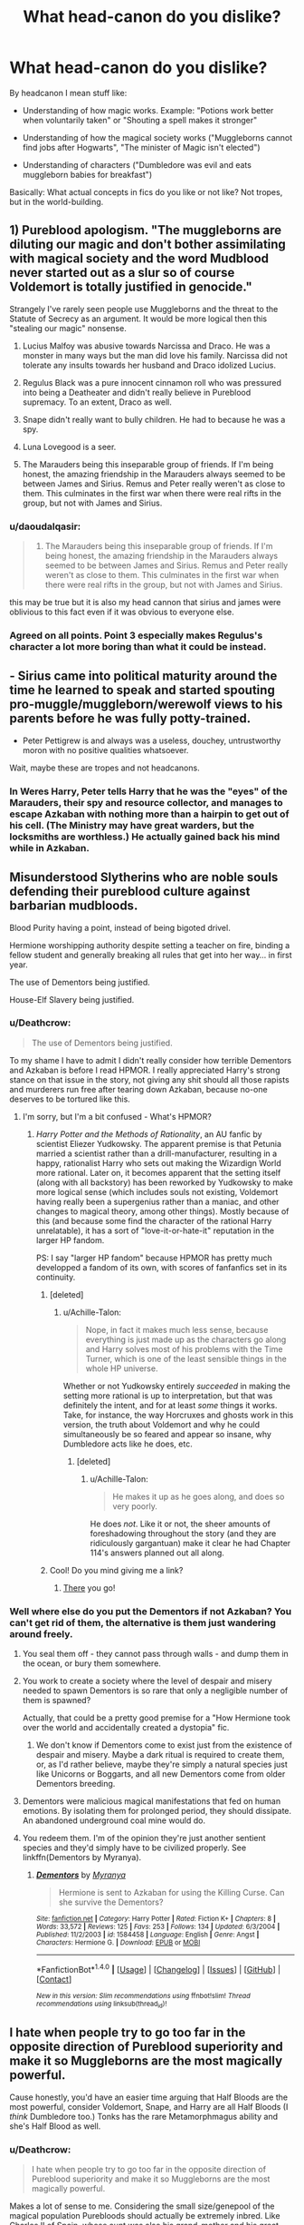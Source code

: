 #+TITLE: What head-canon do you dislike?

* What head-canon do you dislike?
:PROPERTIES:
:Author: fflai
:Score: 22
:DateUnix: 1500587376.0
:DateShort: 2017-Jul-21
:FlairText: Discussion
:END:
By headcanon I mean stuff like:

- Understanding of how magic works. Example: "Potions work better when voluntarily taken" or "Shouting a spell makes it stronger"

- Understanding of how the magical society works ("Muggleborns cannot find jobs after Hogwarts", "The minister of Magic isn't elected")

- Understanding of characters ("Dumbledore was evil and eats muggleborn babies for breakfast")

Basically: What actual concepts in fics do you like or not like? Not tropes, but in the world-building.


** 1) Pureblood apologism. "The muggleborns are diluting our magic and don't bother assimilating with magical society and the word Mudblood never started out as a slur so of course Voldemort is totally justified in genocide."

Strangely I've rarely seen people use Muggleborns and the threat to the Statute of Secrecy as an argument. It would be more logical then this "stealing our magic" nonsense.

2) Lucius Malfoy was abusive towards Narcissa and Draco. He was a monster in many ways but the man did love his family. Narcissa did not tolerate any insults towards her husband and Draco idolized Lucius.

3) Regulus Black was a pure innocent cinnamon roll who was pressured into being a Deatheater and didn't really believe in Pureblood supremacy. To an extent, Draco as well.

4) Snape didn't really want to bully children. He had to because he was a spy.

5) Luna Lovegood is a seer.

6) The Marauders being this inseparable group of friends. If I'm being honest, the amazing friendship in the Marauders always seemed to be between James and Sirius. Remus and Peter really weren't as close to them. This culminates in the first war when there were real rifts in the group, but not with James and Sirius.
:PROPERTIES:
:Score: 33
:DateUnix: 1500607205.0
:DateShort: 2017-Jul-21
:END:

*** u/daoudalqasir:
#+begin_quote
  6) The Marauders being this inseparable group of friends. If I'm being honest, the amazing friendship in the Marauders always seemed to be between James and Sirius. Remus and Peter really weren't as close to them. This culminates in the first war when there were real rifts in the group, but not with James and Sirius.
#+end_quote

this may be true but it is also my head cannon that sirius and james were oblivious to this fact even if it was obvious to everyone else.
:PROPERTIES:
:Author: daoudalqasir
:Score: 13
:DateUnix: 1500617381.0
:DateShort: 2017-Jul-21
:END:


*** Agreed on all points. Point 3 especially makes Regulus's character a lot more boring than what it could be instead.
:PROPERTIES:
:Author: dotsncommas
:Score: 6
:DateUnix: 1500617505.0
:DateShort: 2017-Jul-21
:END:


** - Sirius came into political maturity around the time he learned to speak and started spouting pro-muggle/muggleborn/werewolf views to his parents before he was fully potty-trained.

- Peter Pettigrew is and always was a useless, douchey, untrustworthy moron with no positive qualities whatsoever.

Wait, maybe these are tropes and not headcanons.
:PROPERTIES:
:Author: ITSINTHESHIP
:Score: 29
:DateUnix: 1500596832.0
:DateShort: 2017-Jul-21
:END:

*** In Weres Harry, Peter tells Harry that he was the "eyes" of the Marauders, their spy and resource collector, and manages to escape Azkaban with nothing more than a hairpin to get out of his cell. (The Ministry may have great warders, but the locksmiths are worthless.) He actually gained back his mind while in Azkaban.
:PROPERTIES:
:Author: Jahoan
:Score: 2
:DateUnix: 1500619135.0
:DateShort: 2017-Jul-21
:END:


** Misunderstood Slytherins who are noble souls defending their pureblood culture against barbarian mudbloods.

Blood Purity having a point, instead of being bigoted drivel.

Hermione worshipping authority despite setting a teacher on fire, binding a fellow student and generally breaking all rules that get into her way... in first year.

The use of Dementors being justified.

House-Elf Slavery being justified.
:PROPERTIES:
:Author: Starfox5
:Score: 20
:DateUnix: 1500612129.0
:DateShort: 2017-Jul-21
:END:

*** u/Deathcrow:
#+begin_quote
  The use of Dementors being justified.
#+end_quote

To my shame I have to admit I didn't really consider how terrible Dementors and Azkaban is before I read HPMOR. I really appreciated Harry's strong stance on that issue in the story, not giving any shit should all those rapists and murderers run free after tearing down Azkaban, because no-one deserves to be tortured like this.
:PROPERTIES:
:Author: Deathcrow
:Score: 5
:DateUnix: 1500629147.0
:DateShort: 2017-Jul-21
:END:

**** I'm sorry, but I'm a bit confused - What's HPMOR?
:PROPERTIES:
:Author: GriffonicTobias
:Score: 2
:DateUnix: 1500944326.0
:DateShort: 2017-Jul-25
:END:

***** /Harry Potter and the Methods of Rationality/, an AU fanfic by scientist Eliezer Yudkowsky. The apparent premise is that Petunia married a scientist rather than a drill-manufacturer, resulting in a happy, rationalist Harry who sets out making the Wizardign World more rational. Later on, it becomes apparent that the setting itself (along with all backstory) has been reworked by Yudkowsky to make more logical sense (which includes souls not existing, Voldemort having really been a supergenius rather than a maniac, and other changes to magical theory, among other things). Mostly because of this (and because some find the character of the rational Harry unrelatable), it has a sort of "love-it-or-hate-it" reputation in the larger HP fandom.

PS: I say "larger HP fandom" because HPMOR has pretty much developped a fandom of its own, with scores of fanfanfics set in its continuity.
:PROPERTIES:
:Author: Achille-Talon
:Score: 1
:DateUnix: 1501095152.0
:DateShort: 2017-Jul-26
:END:

****** [deleted]
:PROPERTIES:
:Score: 2
:DateUnix: 1511666343.0
:DateShort: 2017-Nov-26
:END:

******* u/Achille-Talon:
#+begin_quote
  Nope, in fact it makes much less sense, because everything is just made up as the characters go along and Harry solves most of his problems with the Time Turner, which is one of the least sensible things in the whole HP universe.
#+end_quote

Whether or not Yudkowsky entirely /succeeded/ in making the setting more rational is up to interpretation, but that was definitely the intent, and for at least /some/ things it works. Take, for instance, the way Horcruxes and ghosts work in this version, the truth about Voldemort and why he could simultaneously be so feared and appear so insane, why Dumbledore acts like he does, etc.
:PROPERTIES:
:Author: Achille-Talon
:Score: 1
:DateUnix: 1511691454.0
:DateShort: 2017-Nov-26
:END:

******** [deleted]
:PROPERTIES:
:Score: 1
:DateUnix: 1511758953.0
:DateShort: 2017-Nov-27
:END:

********* u/Achille-Talon:
#+begin_quote
  He makes it up as he goes along, and does so very poorly.
#+end_quote

He does /not/. Like it or not, the sheer amounts of foreshadowing throughout the story (and they are ridiculously gargantuan) make it clear he had Chapter 114's answers planned out all along.
:PROPERTIES:
:Author: Achille-Talon
:Score: 1
:DateUnix: 1511803050.0
:DateShort: 2017-Nov-27
:END:


****** Cool! Do you mind giving me a link?
:PROPERTIES:
:Author: GriffonicTobias
:Score: 1
:DateUnix: 1501540319.0
:DateShort: 2017-Aug-01
:END:

******* [[http://www.hpmor.com/chapter/1][There]] you go!
:PROPERTIES:
:Author: Achille-Talon
:Score: 1
:DateUnix: 1501573562.0
:DateShort: 2017-Aug-01
:END:


*** Well where else do you put the Dementors if not Azkaban? You can't get rid of them, the alternative is them just wandering around freely.
:PROPERTIES:
:Author: gfe98
:Score: 1
:DateUnix: 1500666385.0
:DateShort: 2017-Jul-22
:END:

**** You seal them off - they cannot pass through walls - and dump them in the ocean, or bury them somewhere.
:PROPERTIES:
:Author: Starfox5
:Score: 5
:DateUnix: 1500666759.0
:DateShort: 2017-Jul-22
:END:


**** You work to create a society where the level of despair and misery needed to spawn Dementors is so rare that only a negligible number of them is spawned?

Actually, that could be a pretty good premise for a "How Hermione took over the world and accidentally created a dystopia" fic.
:PROPERTIES:
:Author: turbinicarpus
:Score: 2
:DateUnix: 1500674184.0
:DateShort: 2017-Jul-22
:END:

***** We don't know if Dementors come to exist just from the existence of despair and misery. Maybe a dark ritual is required to create them, or, as I'd rather believe, maybe they're simply a natural species just like Unicorns or Boggarts, and all new Dementors come from older Dementors breeding.
:PROPERTIES:
:Author: Achille-Talon
:Score: 2
:DateUnix: 1501101685.0
:DateShort: 2017-Jul-27
:END:


**** Dementors were malicious magical manifestations that fed on human emotions. By isolating them for prolonged period, they should dissipate. An abandoned underground coal mine would do.
:PROPERTIES:
:Author: InquisitorCOC
:Score: 2
:DateUnix: 1500691277.0
:DateShort: 2017-Jul-22
:END:


**** You redeem them. I'm of the opinion they're just another sentient species and they'd simply have to be civilized properly. See linkffn(Dementors by Myranya).
:PROPERTIES:
:Author: Achille-Talon
:Score: 2
:DateUnix: 1501095194.0
:DateShort: 2017-Jul-26
:END:

***** [[http://www.fanfiction.net/s/1584458/1/][*/Dementors/*]] by [[https://www.fanfiction.net/u/65577/Myranya][/Myranya/]]

#+begin_quote
  Hermione is sent to Azkaban for using the Killing Curse. Can she survive the Dementors?
#+end_quote

^{/Site/: [[http://www.fanfiction.net/][fanfiction.net]] *|* /Category/: Harry Potter *|* /Rated/: Fiction K+ *|* /Chapters/: 8 *|* /Words/: 33,572 *|* /Reviews/: 125 *|* /Favs/: 253 *|* /Follows/: 134 *|* /Updated/: 6/3/2004 *|* /Published/: 11/2/2003 *|* /id/: 1584458 *|* /Language/: English *|* /Genre/: Angst *|* /Characters/: Hermione G. *|* /Download/: [[http://www.ff2ebook.com/old/ffn-bot/index.php?id=1584458&source=ff&filetype=epub][EPUB]] or [[http://www.ff2ebook.com/old/ffn-bot/index.php?id=1584458&source=ff&filetype=mobi][MOBI]]}

--------------

*FanfictionBot*^{1.4.0} *|* [[[https://github.com/tusing/reddit-ffn-bot/wiki/Usage][Usage]]] | [[[https://github.com/tusing/reddit-ffn-bot/wiki/Changelog][Changelog]]] | [[[https://github.com/tusing/reddit-ffn-bot/issues/][Issues]]] | [[[https://github.com/tusing/reddit-ffn-bot/][GitHub]]] | [[[https://www.reddit.com/message/compose?to=tusing][Contact]]]

^{/New in this version: Slim recommendations using/ ffnbot!slim! /Thread recommendations using/ linksub(thread_id)!}
:PROPERTIES:
:Author: FanfictionBot
:Score: 1
:DateUnix: 1501095226.0
:DateShort: 2017-Jul-26
:END:


** I hate when people try to go too far in the opposite direction of Pureblood superiority and make it so Muggleborns are the most magically powerful.

Cause honestly, you'd have an easier time arguing that Half Bloods are the most powerful, consider Voldemort, Snape, and Harry are all Half Bloods (I /think/ Dumbledore too.) Tonks has the rare Metamorphmagus ability and she's Half Blood as well.
:PROPERTIES:
:Score: 38
:DateUnix: 1500589938.0
:DateShort: 2017-Jul-21
:END:

*** u/Deathcrow:
#+begin_quote
  I hate when people try to go too far in the opposite direction of Pureblood superiority and make it so Muggleborns are the most magically powerful.
#+end_quote

Makes a lot of sense to me. Considering the small size/genepool of the magical population Purebloods should actually be extremely inbred. Like [[https://en.wikipedia.org/wiki/Charles_II_of_Spain][Charles II of Spain]], whose aunt was also his grand-mother and his great grandmother was also his grandmother. Just look at the dude!
:PROPERTIES:
:Author: Deathcrow
:Score: 9
:DateUnix: 1500592347.0
:DateShort: 2017-Jul-21
:END:

**** u/Taure:
#+begin_quote
  Just look at the dude!
#+end_quote

This seems to be the pertinent point, no? Inbreeding that has reached the point of having negative effects generally has signs: the people look funny, or are prone to a number of diseases.

The vast majority of purebloods appear physically normal and there's no indication that they get sick with increasing frequency. The Gaunts are the only example we see of inbreeding having an effect and they took an extreme position that even most purebloods rejected as odd.

It may be that magic protects people from the negative physiological effects of inbreeding. Or it could be that international freedom of wizarding movement from the Middle Ages onwards has resulted in the gene pool of the magical world being global rather than national. The relatively high proportion of international couples would result in genetic diversity.
:PROPERTIES:
:Author: Taure
:Score: 19
:DateUnix: 1500632201.0
:DateShort: 2017-Jul-21
:END:

***** All good points.

Maybe they all use glamours and look hideous behind them? Or Magic makes them look prettier... because it's magic (just look at all those pretty people in the movies). Would explain all the unexplainable mental retardation and lots of single children... *shrug*
:PROPERTIES:
:Author: Deathcrow
:Score: 3
:DateUnix: 1500634723.0
:DateShort: 2017-Jul-21
:END:

****** There's no evidence of glamours existing in universe. When people want to change their appearance or disguise themselves, they never use glamours, and things aren't disguised with glamours, and nobody used glamours to make themselves pretty for the Yule Ball.
:PROPERTIES:
:Author: SMTRodent
:Score: 3
:DateUnix: 1501593540.0
:DateShort: 2017-Aug-01
:END:

******* Yeah right, there's a charm to transform your body into a shark, but no glamour/cosmetic charms. Makes a lot of sense..
:PROPERTIES:
:Author: Deathcrow
:Score: 2
:DateUnix: 1501598319.0
:DateShort: 2017-Aug-01
:END:

******** I don't say canon isn't weird, or that glamours, or partial self-transfigurations aren't logical, but at times when they /should/ make an appearance, they don't. Other things are used instead.
:PROPERTIES:
:Author: SMTRodent
:Score: 3
:DateUnix: 1501604844.0
:DateShort: 2017-Aug-01
:END:

********* Maybe they are so banal that no one talks about them? Just judging from the the movies everyone seems extremely handsome
:PROPERTIES:
:Author: Deathcrow
:Score: 2
:DateUnix: 1501605022.0
:DateShort: 2017-Aug-01
:END:


***** Or that the "pureblood über alles" leaders are hypocrites, and only use muggleborns as scapegoats for their political goals while the rest of their followers are too stupid to realise that pretty much everyone has muggle blood in their family tree, just hidden since it became unfashionable in certain circles.
:PROPERTIES:
:Author: Starfox5
:Score: 5
:DateUnix: 1500646810.0
:DateShort: 2017-Jul-21
:END:


*** Partially quoting myself from somewhere else: I rather dislike the idea of inborn power. With the whole anti-purebloodism crusade in the books, I think it's an important point of the Harry Potter series that magic, as long as you've been born magical, is an equal-opportunity thing, and at age 8 nothing inherent about them could divine whether Gregory Goyle or Albus Dumbledore would grow up a powerful wizard. Whether it's Muggleborns or Half-Bloods or whoever, a character's blood status (or the power of their parents in geenral) simply shouldn't have anything to /do/ with how magically proficient they may become. Dumbledore and Riddle got to where they were because they were geniuses who had great control of wandless magic and an unparalleled understanding of magic's inner workings that allowed them to create their own spells as needed. Both, and Flitwick and Moody also, also had physical abilities that allowed them to duel quickly while still mainting precise wand movements. Bottom line being, "raw power" has nothing to do with it.
:PROPERTIES:
:Author: Achille-Talon
:Score: 1
:DateUnix: 1501101803.0
:DateShort: 2017-Jul-27
:END:

**** I follow the equal opportunity magic too, I'm just pointing out the Half Blood point in response to people who make Muggleborns magical gods.
:PROPERTIES:
:Score: 2
:DateUnix: 1501103883.0
:DateShort: 2017-Jul-27
:END:


**** [deleted]
:PROPERTIES:
:Score: 1
:DateUnix: 1511666557.0
:DateShort: 2017-Nov-26
:END:

***** No! It was a talent, something they exercised. Their spells were not inherently stronger than anybody else's, they were just better at /casting/ them.
:PROPERTIES:
:Author: Achille-Talon
:Score: 1
:DateUnix: 1511691130.0
:DateShort: 2017-Nov-26
:END:


** 1. Luna Lovegood is a seer. Any flanderisation of her or Mrs Lovegood is annoying as hell. (I'd imagine Luna would be a lot less 'weird' if Mrs Lovegood didn't die in ~1990)

2. Pettigrew was secretly evil and barely kept himself from sneering at the mere mention of inpure blood from the start.

3. Lucius and the others spending the 80's and early 90's preparing for their Lord's return. (From the books, it's obvious that it caught them by surprise.)

4. Institutionalised pureblood supermacy. (I can understand some nepotism going on, but not the 'mudbloods and halfbreeds need not apply' nonsense from Poison Pen.)

5. Nothing happens or has ever happened "off-screen". (Remember that the books usually recount about a few weeks worth of days per year.)

6. Hermione Granger being perfect in any way. (She's intelligent, book-smart, and her heart's usually in the right place, but she often refuse to see the obvious or listen to other people [or elves]. Also, when she's jealous, she's downright vicious. [See: Lavender and Harry's Potion Book, which he even let her use, btw.])

7. SPEW being wrong on all counts, even in fics that normally put Hermione on a pedestal. (She did, after all, start her career in Department for the Regulation and Control of Magical Creatures, where she did improve the EW of SPEW.)

8. (EDIT) The DE raid on the Longbottoms was a solo act. (They caught four DEs, yet in most FFs, Crouch and the other Lestranges are usually completely forgotten whenever it's mentioned.)
:PROPERTIES:
:Score: 17
:DateUnix: 1500626061.0
:DateShort: 2017-Jul-21
:END:

*** u/Deathcrow:
#+begin_quote
  Pettigrew was secretly evil and barely kept himself from sneering at the mere mention of inpure blood from the start.
#+end_quote

Yeah that's so lame. It diminishes the weight of his cowardice and betrayal. He's selling out his actual best friends, not just his pretend friends. What a horrible sad little man.

#+begin_quote
  Lucius and the others spending the 80's and early 90's preparing for their Lord's return. (From the books, it's obvious that it caught them by surprise.)
#+end_quote

This reminds me of something: It really makes no sense that Lucius doesn't try to get rid of Voldemort and secretly oppose him. He has done so well for himself! He's seen as a paragon of their society and has the Minister in his pocket. Lucius has nowhere to go but down. He's clearly much more effective at pushing the Pureblood agenda than Riddle could ever be - and all of that without having to fight for his life in pitched battles.
:PROPERTIES:
:Author: Deathcrow
:Score: 12
:DateUnix: 1500628434.0
:DateShort: 2017-Jul-21
:END:

**** The problem is that Malfoy's 'friends' would try to curry favour with the recently resurrected dark lord who's none to happy about any of them. A dark lord that, from their perspective, literally just /came back from the dead/.

They would probably fall over themselves to comply if Riddle asked them to take out Malfoy if he ever raised his wand against him.
:PROPERTIES:
:Score: 2
:DateUnix: 1500629316.0
:DateShort: 2017-Jul-21
:END:

***** Sure, not open revolt of course! Lucius Malfoy is probably the only bad guy in the whole series who shows a little bit of cunning. Approach Dumbledore, make an unbreakable vow to help him get rid of Riddle to the best of your abilities without exposing yourself and that Dumbledore has to keep your betrayal a secret" Lets rock and roll.

Meanwhile Narcissa bakes some biscuits with Gregory's Unctuous Unction in it for their Dark Lord. Come on. Be creative.
:PROPERTIES:
:Author: Deathcrow
:Score: 1
:DateUnix: 1500630040.0
:DateShort: 2017-Jul-21
:END:

****** You might have read my notes for my next story :P (Well, the "Malfoy doesn't support Voldemort" part at least - the details will vary.)
:PROPERTIES:
:Author: Starfox5
:Score: 2
:DateUnix: 1500632048.0
:DateShort: 2017-Jul-21
:END:

******* I honestly haven't, but the topic came up before around here a few months back. It's always been a bit of a conundrum for me what Purebloods in good standing and wealth actually hope to achieve... I think that's why I like fics that really amp up their fanaticism, bigotry and blood-lust, making them more idealistic and less opportunistic. Like, if Lucius really enjoys torturing, eradicating or enslaving Muggleborns and wants to live in a world like that - above being a rich/respected Pureblood in a stable society - then it's more consistent with his actions.
:PROPERTIES:
:Author: Deathcrow
:Score: 2
:DateUnix: 1500632388.0
:DateShort: 2017-Jul-21
:END:

******** Or you can go the route I usually go: Dumbledore spent his power and influence, and transformed Wizarding Britain from an aristocracy where muggleborns had no rights to a more equal country, and he and his rallies are pressing for even more reforms, further limiting the power of the old aristocracy - which now have a motive to fight for their privileges and power before the greatest wizard of their time removes them entirely.
:PROPERTIES:
:Author: Starfox5
:Score: 2
:DateUnix: 1500634825.0
:DateShort: 2017-Jul-21
:END:


**** u/ApteryxAustralis:
#+begin_quote
  This reminds me of something: It really makes no sense that Lucius doesn't try to get rid of Voldemort and secretly oppose him. He has done so well for himself! He's seen as a paragon of their society and has the Minister in his pocket. Lucius has nowhere to go but down. He's clearly much more effective at pushing the Pureblood agenda than Riddle could ever be - and all of that without having to fight for his life in pitched battles.
#+end_quote

Pretty sure that I read or at least started reading a fanfic along those lines.
:PROPERTIES:
:Author: ApteryxAustralis
:Score: 1
:DateUnix: 1500837344.0
:DateShort: 2017-Jul-23
:END:

***** I'm reminded of "The Dark Lord Never Died", though it's not quite what's described here. Could you find your own fic again?
:PROPERTIES:
:Author: Achille-Talon
:Score: 2
:DateUnix: 1501102304.0
:DateShort: 2017-Jul-27
:END:

****** That's the one I'm thinking of, actually.
:PROPERTIES:
:Author: ApteryxAustralis
:Score: 1
:DateUnix: 1501130964.0
:DateShort: 2017-Jul-27
:END:


** I don't like these things:

- Using muggle healthcare treatments.

- Cho Chang being a bitch. Marietta Edgecomb was her best friend, Harry was just a guy she had a few awkward dates with. It's only natural that she would back Marietta up over Harry. Also, It isn't a crime to want to go somewhere traditionally romantic on Valentines day.

- When a girl liking Madam Pudifoots is used to show that she's a dimbo bitch.

- Inserting Wiccan/pagan/new age culture/traditions. It just doesn't fit for me.
:PROPERTIES:
:Author: TheKnightsTippler
:Score: 34
:DateUnix: 1500597024.0
:DateShort: 2017-Jul-21
:END:

*** u/InquisitorCOC:
#+begin_quote
  Using Muggle healthcare treatments
#+end_quote

That was Canon. Arthur incorporated Muggle means to recover from Nagini's bites in Year 5.

#+begin_quote
  Inserting Pagan traditions
#+end_quote

Wizards went into hiding exactly because Christian zealots were so eager to hunt them down and burning them alive. Why should Wizards follow Christian traditions?
:PROPERTIES:
:Author: InquisitorCOC
:Score: 18
:DateUnix: 1500609568.0
:DateShort: 2017-Jul-21
:END:

**** u/Taure:
#+begin_quote
  That was Canon. Arthur incorporated Muggle means to recover from Nagini's bites in Year 5.
#+end_quote

Though of course it was considered experimental, completely failed and ended up actually aggravating the injury.
:PROPERTIES:
:Author: Taure
:Score: 11
:DateUnix: 1500624056.0
:DateShort: 2017-Jul-21
:END:

***** Source on that please?
:PROPERTIES:
:Author: Achille-Talon
:Score: 3
:DateUnix: 1501101958.0
:DateShort: 2017-Jul-27
:END:

****** Harry Potter and the Order of the Phoenix by JK Rowling.

I suppose you're going to want the specific passage too... I feel like it's kinda obvious that it's the scene in St Mungo's after Arthur was bitten, but here you go:

#+begin_quote
  “Arthur,” she said, with a snap in her voice like a mousetrap, “you've had your bandages changed. Why have you had your bandages changed a day early, Arthur? They told me they wouldn't need doing until tomorrow.”

  “What?” said Mr. Weasley, looking rather frightened and pulling the bed covers higher up his chest. “No, no --- it's nothing --- it's --- I ---”

  He seemed to deflate under Mrs. Weasley's piercing gaze.

  “Well --- now don't get upset, Molly, but Augustus Pye had an idea. . . . He's the Trainee Healer, you know, lovely young chap and very interested in . . . um . . . complementary medicine. . . . I mean, some of these old Muggle remedies . . . well, they're called stitches, Molly, and they work very well on --- on Muggle wounds ---”

  Mrs. Weasley let out an ominous noise somewhere between a shriek and a snarl. Lupin strolled away from the bed and over to the werewolf, who had no visitors and was looking rather wistfully at the crowd around Mr. Weasley; Bill muttered something about getting himself a cup of tea and Fred and George leapt up to accompany him, grinning.

  “Do you mean to tell me,” said Mrs. Weasley, her voice growing louder with every word and apparently unaware that her fellow visitors were scurrying for cover, “that you have been messing about with Muggle remedies?”

  “Not messing about, Molly, dear,” said Mr. Weasley imploringly. “It was just --- just something Pye and I thought we'd try --- only, most unfortunately --- well, with these particular kinds of wounds --- it doesn't seem to work as well as we'd hoped ---”

  “Meaning?”

  “Well . . . well, I don't know whether you know what --- what stitches are?”

  “It sounds as though you've been trying to sew your skin back together,” said Mrs. Weasley with a snort of mirthless laughter, “but even you, Arthur, wouldn't be that stupid ---”

  “I fancy a cup of tea too,” said Harry, jumping to his feet.

  Hermione, Ron, and Ginny almost sprinted to the door with him. As it swung closed behind them, they heard Mrs. Weasley shriek,

  “WHAT DO YOU MEAN, THAT'S THE GENERAL IDEA?”

  “Typical Dad,” said Ginny, shaking her head as they set off up the corridor. “Stitches . . . I ask you . . .”

  “Well, you know, they do work well on non-magical wounds,” said Hermione fairly. “I suppose something in that snake's venom dissolves them or something. . . . I wonder where the tearoom is?”
#+end_quote
:PROPERTIES:
:Author: Taure
:Score: 6
:DateUnix: 1501102770.0
:DateShort: 2017-Jul-27
:END:

******* Hm. Yes. But it didn't make it /worse/, it was just inefficient because of Nagini's venom. I assume stitches would work against a /Reducto/. (Mind, I don't really disagree with the main point that wizards shouldn't be usually using casts or such nonsense. But I see nothing annoying if, say, Hermione suggests a muggle technique for healing at some point, such as during Horcrux hunt shenanigans.)
:PROPERTIES:
:Author: Achille-Talon
:Score: 3
:DateUnix: 1501108143.0
:DateShort: 2017-Jul-27
:END:

******** u/Taure:
#+begin_quote
  But it didn't make it worse
#+end_quote

Well, he has to have bandages replaced earlier than anticipated, which seems to imply that there's more bleeding than would have been otherwise.
:PROPERTIES:
:Author: Taure
:Score: 5
:DateUnix: 1501113475.0
:DateShort: 2017-Jul-27
:END:

********* Or that the bandages had to be removed so that Pye could get to work with needle and thread.
:PROPERTIES:
:Author: SMTRodent
:Score: 3
:DateUnix: 1501593875.0
:DateShort: 2017-Aug-01
:END:


**** u/EpicBeardMan:
#+begin_quote
  Wizards went into hiding exactly because Christian zealots were so eager to hunt them down and burning them alive. Why should Wizards follow Christian traditions?
#+end_quote

This is not canon. This is in fact a headcanon that I can't stand.
:PROPERTIES:
:Author: EpicBeardMan
:Score: 4
:DateUnix: 1500616441.0
:DateShort: 2017-Jul-21
:END:

***** Huh? You think the Inquisition is a headcanon? What?
:PROPERTIES:
:Author: Deathcrow
:Score: 7
:DateUnix: 1500618590.0
:DateShort: 2017-Jul-21
:END:

****** PoA states that the vast majority of witch hunts failed. Most of the people who died were Muggles.

Of course this doesn't negate the point that you don't really want to interact much with people who would kill you if they had the chance.
:PROPERTIES:
:Author: Taure
:Score: 10
:DateUnix: 1500624013.0
:DateShort: 2017-Jul-21
:END:

******* u/InquisitorCOC:
#+begin_quote
  Of course this doesn't negate the point that you don't really want to interact much with people who would kill you if they had the chance.
#+end_quote

That was my point.

Not only did I want to stay away from those murderous idiots, but I would have even less incentives to worship their beliefs and ideologies.
:PROPERTIES:
:Author: InquisitorCOC
:Score: 5
:DateUnix: 1500646956.0
:DateShort: 2017-Jul-21
:END:


******* u/Deathcrow:
#+begin_quote
  Of course this doesn't negate the point that you don't really want to interact much with people who would kill you if they had the chance.
#+end_quote

Right... and we know that Shaman/Witches/Wiccans/etc were more accepted prior to that. Ancient Greece had a whole cult surrounding oracles and seers. This persecution clearly has a lot to do with Christianity and I can't really see Wizards really falling in love with that religion.
:PROPERTIES:
:Author: Deathcrow
:Score: 7
:DateUnix: 1500624262.0
:DateShort: 2017-Jul-21
:END:

******** Most wizards and witches were almost certainly Christians themselves though. The witch-hunts were a blip in a very long history and relatively geographically confined. The Inquisition especially was confined to the Iberian peninsula and was an attempt by the Spanish to root out the Muslims and Jews after the reconquista more than a witch-hunt (which always seems to be forgotten), as evidenced by the tiny, tiny number of witches actually burned. In fact it was the Protestants who burned the most witches anyway, not the Catholics (who much preferred to burn Protestants). Sectarian conflict is not new and far from driving sects away from the religion entire it tends to entrench their sects even more.

In short, Wizards are essentially a cultural snapshot of past Britain. They're almost certainly heavily Anglican with some Catholic holdouts.

I don't think the fact that wizards have magic would have much impact on their religiosity.
:PROPERTIES:
:Author: first_class_gulag
:Score: 2
:DateUnix: 1500627382.0
:DateShort: 2017-Jul-21
:END:

********* u/Deathcrow:
#+begin_quote
  I don't think the fact that wizards have magic would have much impact on their religiosity.
#+end_quote

"Wasn't Jesus amazing? He turned water to wine!!!" Wizards everywhere: "Yawwwwn"

"And then... then he was resurrected and ascended to heaven" Wizards everywhere: "Apparition? Yawwwn... but whoa the dude sounds like a Dark Wizard to me... Why exactly am I going to worship him? I bet next you going to tell me about his army of inferi"

"Well, actually, there was this guy called Lazarus..."

[[http://i.imgur.com/iWKad22.jpg]]
:PROPERTIES:
:Author: Deathcrow
:Score: 10
:DateUnix: 1500627865.0
:DateShort: 2017-Jul-21
:END:

********** Ah yes, 2000 years of history distilled down to pithy witticisms on Reddit. I tippy-tip-top my fedora to you, kind sir.

Now let's be serious: I posit religiosity has two drivers, being a desire for an explanation of natural phenomena and a way to control them; and cultural inertia. Wizards in 0AD - actually, let's forget Christianity and simply discuss all religions. Wizards have no greater capacity to understand the world than anyone else. They have no lessened need for explanations and no lessened need for control - especially two or even four thousand years ago, when magic use was presumably much more primitive and perhaps unpredictable. The desire for religion is still there. The desire still being there, we can assume wizards took up religion much the same as other people. Now that they are religious, cultural inertia can carry the religiosity on just fine as it does in people today.

Thus I think it's a very defensible position that wizards have muggle religion just like they have muggle decor, muggle governments, and muggle architectural styles.

Please try and make an effort with your next post.
:PROPERTIES:
:Author: first_class_gulag
:Score: 1
:DateUnix: 1500628556.0
:DateShort: 2017-Jul-21
:END:

*********** What are you going on about?! We were talking about Christianity, not religion in general. Of course Wizards can be just as religious as anyone else. I'm trying to point out that Christianity is *particularly* ill-suited for wizards (because, you know, it's all about Christ, and he just sounds like a badass Wizard to me). There are AFAIK some fringe Christian sects that tried to separate Jesus Christ's philosophy from his divinity, but I don't think they are very wide-spread.

#+begin_quote
  Please try and make an effort with your next post.
#+end_quote

Okay. And I'm going to ask you to stay on topic please.
:PROPERTIES:
:Author: Deathcrow
:Score: 11
:DateUnix: 1500629564.0
:DateShort: 2017-Jul-21
:END:

************ Even if Christ's miracles actually happened, which I doubt, the relation of them is mere storytelling. If I'm trying to convince a bunch of wizards to convert to Christianity then I'll just change the stories. Missionaries did that all the time to absorb pagans into the Church as fast as possible by making the mythology of the Church compatible with the local terrain. Not to mention that you hardly got a choice to be Christian or not Christian. The witch-hunting may not have been as extreme in real life as some believe but the heretic- and heathen-hunting absolutely was.

There are a myriad of extremely plausible ways that conversion of wizards could have gotten started dating all the way back to Constantine and, I think, when you consider that wizards in all other ways mirror muggle society pretty much perfectly, from architecture to politics to styles and titles to journalism, it's clear that wizards do not exist unaffected by the muggle world. It is inconceivable to me that any European society of any significance could exist in Europe without becoming Christianised. None have, and there is nothing special about wizards.

Lastly, Christianity is about God. Christ is a part of God.
:PROPERTIES:
:Author: first_class_gulag
:Score: 1
:DateUnix: 1500630392.0
:DateShort: 2017-Jul-21
:END:


****** Muggles pose no threat to wizards. They went into hiding to be left alone. As Hagrid says, ‘Why? Blimey, Harry, everyone'd be wantin' magic solutions to their problems. Nah, we're best left alone.'
:PROPERTIES:
:Author: EpicBeardMan
:Score: 1
:DateUnix: 1500647753.0
:DateShort: 2017-Jul-21
:END:

******* I wouldn't take Hagrid to be a reliable source of information on anything. As other's have said, even if the Inquisition wasn't dangerous for an educated wizard their children would still have been in danger and they wouldn't want to be in close contact with muggles because of the risk.
:PROPERTIES:
:Author: Deathcrow
:Score: 7
:DateUnix: 1500648325.0
:DateShort: 2017-Jul-21
:END:

******** Hagrid is very reliable, he just isn't discrete. Also accidental magic is incredibly powerful, children aren't at risk. No, muggles are a threat. They are however going around killing each other in the name of purging magic. Those that aren't trying to eliminate wizards are always wanting them to do things for them. It isn't hard to imagine why the Wizards went into hiding, and it had nothing to do with fear.
:PROPERTIES:
:Author: EpicBeardMan
:Score: 2
:DateUnix: 1500648562.0
:DateShort: 2017-Jul-21
:END:

********* Accidental Magic is ... accidental! It's not a "get out of jail free"-card. Blowing up aunt marge is not going to make them lynch you any slower.
:PROPERTIES:
:Author: Deathcrow
:Score: 7
:DateUnix: 1500649491.0
:DateShort: 2017-Jul-21
:END:


**** u/Achille-Talon:
#+begin_quote
  Wizards went into hiding exactly because Christian zealots were so eager to hunt them down and burning them alive. Why should Wizards follow Christian traditions?
#+end_quote

Yes, but why should they follow any religious traditions at all? With untold powers literally at their fingertips, and proven evidence of an afterline, the compulsion for belief and faith of any kind would greatly shrink. As I stated elswhere, I think most purebloods are vague theists who'd probably agree there is some higher power behind magic if you asked them, but never really pray or observe any sort of ceremony. (And the Malfoys, cynical power-grabbers that they are, are proabbly atheists who pretend to believe in whatever's fashionable to the person they're trying to manipulate this particular week.)
:PROPERTIES:
:Author: Achille-Talon
:Score: 2
:DateUnix: 1501102098.0
:DateShort: 2017-Jul-27
:END:


**** u/TheKnightsTippler:
#+begin_quote
  That was Canon. Arthur incorporated Muggle means to recover from Nagini's bites in Year 5.
#+end_quote

There may be one or two examples of muggle health care, but for the most part it's unnecessary. I've seen too many fics where they put characters in casts, even though wizards can heal broken bones in seconds.

#+begin_quote
  Wizards went into hiding exactly because Christian zealots were so eager to hunt them down and burning them alive. Why should Wizards follow Christian traditions?
#+end_quote

Because they just don't in HP. Everyone, even the Slytherin pure bloods happily celebrate Christmas, Easter and Halloween in the same way we do, but in a more magical way.

I have nothing against Wiccan/Pagan stuff, but it has a completely different vibe from HP magic, and it just doesn't feel HP to me.
:PROPERTIES:
:Author: TheKnightsTippler
:Score: 2
:DateUnix: 1500627751.0
:DateShort: 2017-Jul-21
:END:

***** However, why would they be Wiccan? True Paganism likely has about as much to do with Wicca as it does with a sandwich. Modern Wicca is a wholesale creation of Gerald Gardner, who was an author. He created most of the Wiccan tradition out of his hobbies.

I can more easily believe that the Wizarding World in Britain is Catholic, given the history and origins of the Anglican church, than I can that they are a bunch of Wicca-based pagans.

Edit: bad cell service means multipost. My apologies.
:PROPERTIES:
:Author: Sturmundsterne
:Score: 5
:DateUnix: 1500643103.0
:DateShort: 2017-Jul-21
:END:


***** actually from the decorations that are they could just be celebrating Yule Shanahan and estar three Wiccan holidays all of which the Christians adapted from the Wiccans(tho I don't remember if it specifically states in the book what holiday is celebrated) but I know it doesn't matter most of the time authors will use their own religion as the main religion for their books even if it doesn't make sense. just look at what religion J.K follows and you get your answer
:PROPERTIES:
:Author: thekingofmagic
:Score: 0
:DateUnix: 1500732613.0
:DateShort: 2017-Jul-22
:END:

****** First of all, Rowling has specifically stated that Wicca is /specifically/ not represented at Hogwarts. Secondly, she has said that other religions are. Thirdly, while Wicca builds on old traditions, as an actual movement, it began in the 20th century, so Christians did not build on Wicca. Christians did build on pagan traditions, and Wicca did too, and Wicca is a modern type /of/ paganism, but it isn't ancient paganism.
:PROPERTIES:
:Author: SMTRodent
:Score: 1
:DateUnix: 1501594147.0
:DateShort: 2017-Aug-01
:END:


**** Wasn't it demonstrated in canon that the "burning them alive" thing wasn't, well, a thing at all? I mean, Wendelin the Weird kept getting caught on purpose because she liked the tingles.

[[http://harrypotter.wikia.com/wiki/Wendelin_the_Weird][According the the wiki]] (grain of salt), they had an essay in History of Magic in /Prisoner of Azkaban/ titled, "Witch Burning in the Fourteenth Century Was Completely Pointless --- discuss". I don't remember the assignment, but I do remember the bit about Wendelin.
:PROPERTIES:
:Author: jeffala
:Score: 4
:DateUnix: 1500618771.0
:DateShort: 2017-Jul-21
:END:

***** Even if a mob poses no real danger to you, it has to be tiresome to be constantly alert and wary. Far easier to separate yourself.
:PROPERTIES:
:Author: Taure
:Score: 5
:DateUnix: 1500624125.0
:DateShort: 2017-Jul-21
:END:

****** Also, per Dumbledore's annotations to The Tales of Beedle the Bard, children were far more vulnerable than adults to witch hunts. They combine occasional bouts of accidental magic to make them stand out with an inability to consistently defend themselves with magic.
:PROPERTIES:
:Author: GlimmervoidG
:Score: 3
:DateUnix: 1500624920.0
:DateShort: 2017-Jul-21
:END:


****** I don't disagree. But hiding out of fear is headcanon. Hiding out of annoyance is canon as far as I remember. Either annoyance at the status quo or annoyance at what could be (muggles bugging magicals to fix every little thing).
:PROPERTIES:
:Author: jeffala
:Score: 1
:DateUnix: 1500655911.0
:DateShort: 2017-Jul-21
:END:


*** "Hallowe'en"
:PROPERTIES:
:Author: jeffala
:Score: 5
:DateUnix: 1500618545.0
:DateShort: 2017-Jul-21
:END:


** I don't like head canons that completely base "Pureblood Society" off of "Victorian times" or the "Middle Ages"
:PROPERTIES:
:Author: _awesaum_
:Score: 10
:DateUnix: 1500599876.0
:DateShort: 2017-Jul-21
:END:


** Dislike:

- Snape is a poor misunderstood victim who got horribly bullied and it's really not his fault for joining a terrorist organization and Lily really should have forgiven him for being an awful bigot/terrorist. He's a really heartwarming guy who constantly honours the memory of his long love lost by treating her legacy with respect and dignity.

- Draco is a poor misunderstood baby who would never hurt anyone. He's dark and broody and just wants to be loved.

- Dumbledore is super nice and has only the best intentions for everyone, because, duh, that's what he's supposed to be. He's clearly not supposed to be a dick! Therefore we have to make convoluted and elaborate excuses for his failures instead of taking the text at face value.

- Dumbledore is an evil mastermind who secretly wants to control the wizarding world

- Goblins are a noble race of perfect little beings who's just horribly mistreated by the bigoted wizards. If you just treat them nicely they will roll out the red-carpet and tell you how to get rid of that pesky Horcrux in your scar for a small fee!

- Goblins are horrible warmongering creatures who eat babies for breakfast and need to be controlled by their human overlords.

- Muggleborn are akin to immigrants and need to respect and learn the traditions of their new world

- Fred and George are evil bullies who need to be disciplined instead of light hearted pranksters who sometimes overshoot the mark [this one just makes me sad, because people who think this have no idea what actual bullying entails]

- Hermione is just "book smart" and not actually intelligent, because she learns all day and everybody could do it if they were as obsessive as she is and *waaah I can't stand strong opinionated female characters who know what they want and have principles in my fiction, please make them go away, she's a fake!*

PS: Yeah, there's a lot of hyperbole in these to keep things entertaining, but head-canon of some authors seems to come really close to these.
:PROPERTIES:
:Author: Deathcrow
:Score: 38
:DateUnix: 1500589717.0
:DateShort: 2017-Jul-21
:END:

*** I'm fine with Hermione being intelligent, but I don't like how people somehow equate 'Smartest Witch her age' to being Einstein levels of genius.

I mean, there was a fic where she was developing a counter to Avada Kedavra...in /Second Year/.
:PROPERTIES:
:Score: 37
:DateUnix: 1500595641.0
:DateShort: 2017-Jul-21
:END:

**** I agree with you fully. Some people just worship Hermione as some sort of Wizarding God. I have read fics where she is the answer to all problems and the smartest/most powerful witch since Merlin. That just pisses me off.
:PROPERTIES:
:Author: Lakas1236547
:Score: 19
:DateUnix: 1500596278.0
:DateShort: 2017-Jul-21
:END:


**** A counter to the Killing Curse? Conjure a slab of stone or metal in front of you. Make items like the Shield Hats from the twins that do it for you.
:PROPERTIES:
:Author: Starfox5
:Score: 5
:DateUnix: 1500627932.0
:DateShort: 2017-Jul-21
:END:

***** Counter was the wrong word. It was more like a spell to revive someone killed by the AK, so I think cure would be the better word.
:PROPERTIES:
:Score: 8
:DateUnix: 1500628148.0
:DateShort: 2017-Jul-21
:END:


***** u/Deathcrow:
#+begin_quote
  A counter to the Killing Curse? Conjure a slab of stone or metal in front of you
#+end_quote

I'd carry a bunch of pianos around with me and make up some kind of trigger that reacts to "Avada Kedavra" (or if that isn't possible by button press) and pushes the correct Piano out of one of the 4 pouches with extension charms in my coat.
:PROPERTIES:
:Author: Deathcrow
:Score: 2
:DateUnix: 1500647733.0
:DateShort: 2017-Jul-21
:END:


**** You're right that's stupid, but what if Hermione isn't extraordinarily smart but wizards are extraordinarily stupid and coming up with a counter to Avada Kedavra not that hard (I have some ideas). I mean she was the only one who could figure out that it was a basilisk in 2nd year when it was pretty fucking obvious that it must be a basilisk. And she does it just with the school library as her only resource. Weren't the wizards still blaming a spider that can't even petrify people for petrifying people? While school children's lives are at stake? Not sure how to express this in IQ points...
:PROPERTIES:
:Author: Deathcrow
:Score: 0
:DateUnix: 1500617946.0
:DateShort: 2017-Jul-21
:END:

***** A spider that had no petrification abilities and also killed without leaving a mark--hard for a spider to do when they kill with their bite/venom.
:PROPERTIES:
:Author: jeffala
:Score: 2
:DateUnix: 1500656503.0
:DateShort: 2017-Jul-21
:END:

****** To be fair to 1943 Wizarding Law Enforcement, Acromantulas were exotic creatures, of whom Aragog was probably the first specimen to ever arrive in the British Isles, ever. Whoever was in charge of the inquiry could be forgiven for not knowing their abilities, especially since, as Aragog had escaped, it wasn't even certain it was an Acromantula and not some other magic-augmented spider. Sure, normal spiders kill with bite and venom, but normal snakes do as well, so theoretically there'd be nothing absurd about a genus of magical spiders who kill with a glance.
:PROPERTIES:
:Author: Achille-Talon
:Score: 1
:DateUnix: 1501102666.0
:DateShort: 2017-Jul-27
:END:

******* I'm gonna have to fall back to "extraordinarily stupid" since:

1) Acromantulas had to come from somewhere. Did anyone send out envoys to other governments to see if they had more information about them.

2) An exceptionally tall third year gained possession of one so they can't be that exotic, can they? I mean, Hagrid would have been allowed in Hogsmeade but other than that, he spent at least 10 months a year in Scotland.
:PROPERTIES:
:Author: jeffala
:Score: 1
:DateUnix: 1501105793.0
:DateShort: 2017-Jul-27
:END:


*** u/ITSINTHESHIP:
#+begin_quote
  Muggleborn are akin to immigrants and need to respect and learn the traditions of their new world
#+end_quote

Just curious--how come you don't like this one?
:PROPERTIES:
:Author: ITSINTHESHIP
:Score: 9
:DateUnix: 1500596466.0
:DateShort: 2017-Jul-21
:END:

**** Because they aren't immigrating. They aren't petitioners who want to join a foreign country. If magic is as sentient as canon makes it seem then magic is a gift by nature and this is their birthright. They are (or should be) natural citizens. It's just as much their society as it's the society of the purebloods: muggleborns have every right to begin taking their part shaping their own society at any time and in any way they want (unless you presuppose that they ought to be second class citizens and think caste systems are awesome).

Not to mention that the only reason they have to "immigrate" at all is that they were isolated for 11 years (from their own fucking world, through no fault of their own) and then are supposed to immediately assimilate into it by throwing them into the deep end. What a great fucking concept to subjugate a group of people: Oh look at these peasants, they don't even know how we walk or talk and have no idea about their magical heritage - standing out like a sore thumb. Savages!

And finally we should consider how much choice a Muggleborn even has about going to Hogwarts - considering the dangers of accidental magic and also the statute of secrecy. Some fanfics have the concept that there magic is somehow bound if they refuse, which would be terrible if it were canon: Either *be maimed for life* or submit to their wishes. In any case, just because they have magic they are suddenly subjected to a "foreign" jurisdiction (a banana republic where the government controls and even runs the courts no less) and the society there (or just authors who believe in this weird headcanon... The Weasleys certainly don't seem to treat Hermione like a immigrant) has the gall to expect them to make an effort to integrate. It's completely backwards.

I have the suspicion that some authors latch onto this idea, even though it doesn't really make sense, because it gives them a chance to bring their personal politics into play and make a point about how "proper" immigrants should behave.
:PROPERTIES:
:Author: Deathcrow
:Score: 14
:DateUnix: 1500616412.0
:DateShort: 2017-Jul-21
:END:

***** u/Taure:
#+begin_quote
  . If magic is as sentient as canon makes it seem then magic is a gift by nature and this is their birthright. They are (or should be) natural citizens.
#+end_quote

This is like saying that anyone who speaks English should be admitted into England. Citizenship does not derive from the possession of a trait, it derives from the laws of the society in question.

Legitimate entry into a society is based on one thing alone: the consent of the current members of that society, expressed in the form of the laws they enact. Whether they choose to extend the privileges of membership to a non-member is entirely up to them.

This ultimately boils down to the principle of private property: my right to hold property and to pass it down to my progeny, including intellectual property. Wizards as a whole are the collective heirs to their ancestors' efforts to build that society. Why should a non-member be entitled to help themselves to that knowledge and infrastructure? A society is perfectly within its rights to restrict access to that which it has worked to build, or to set conditions on access such as a good faith attempt to integrate into the current norms of the society.
:PROPERTIES:
:Author: Taure
:Score: 18
:DateUnix: 1500623713.0
:DateShort: 2017-Jul-21
:END:

****** But as far as we know - there's nothing in canon to contradict it - being born a wizard or witch in the UK makes you a citizen of Wizarding Britain. They are not immigrants who have to be granted citizenship, or that would have been brought up in the books.
:PROPERTIES:
:Author: Starfox5
:Score: 4
:DateUnix: 1500625443.0
:DateShort: 2017-Jul-21
:END:

******* Oh, certainly in canon the laws that the society have chosen to adopt appear to be that all people with magic are members of their society (I'm not sure that they have anything so formal as citizenship). But it's still ultimately the decision of the current members of society to adopt this norm, and it's perfectly legitimate in a democratic society for some members to propose amending that rule to limit new members (just as it's perfectly legitimate for other members to oppose amendment). It's not some inevitable higher truth, it's just the consensus of society.

It's not dissimilar to the rule that everyone born in America becomes a citizen - automatic citizenship resulting from a certain fact. But again, this is just a law and could be changed if American society was so disposed.

#+begin_quote
  They are not immigrants who have to be granted citizenship, or that would have been brought up in the books.
#+end_quote

The whole "I dislike Muggleborns because they don't integrate properly into our society" line is actually canon though:

#+begin_quote
  "I really don't think they should let the other sort in, do you? They're just not the same, they've never been brought up to know our ways."
#+end_quote

From the very first time Harry meets Draco (who, as an 11 year old, is no doubt just parroting Lucius and Narcissa).
:PROPERTIES:
:Author: Taure
:Score: 5
:DateUnix: 1500626457.0
:DateShort: 2017-Jul-21
:END:

******** Well, yes. That line is canon - but Draco's views are revealed to be as wrong as the KKK's.

First, all the culture clash we see in the books is pretty much the wizarding world being in the wrong (slavery, torture, casual cruelty towards muggles).

Second, we don't really see a different, alien society the muggleborns would need to integrate into. I don't know why people keep claiming that there is some pureblood culture that muggleborns don't get - canon Wizarding Britain looks like a slightly quirkier, slightly older England, with some magic and Quidditch. Even in the fanfics where there is a pureblood culture made up by the author, usually Hermione and co. just would have to read Jane Austen and would be completely fine with fitting in. They even celebrate christmas at Hogwarts using christmas trees, with gifts given out.

In canon, there is no support at all for the blood purists' complaints about muggleborns.
:PROPERTIES:
:Author: Starfox5
:Score: 5
:DateUnix: 1500627146.0
:DateShort: 2017-Jul-21
:END:

********* They have:

- A different legal system and different legal norms.

- A different political system and different political norms.

- Different interactions with other nations and peoples.

- Different prejudices and stereotypes, which goes both ways, not just the wizards being wrong (e.g. a lack of gender prejudices in the wizarding world compared to the Muggle one).

- Their own slang and a large body of unique vocabulary.

- Their own education system and different educational norms, including it being the norm for mixed genders to change for Quidditch in the same room.

- Different sports.

- Different music.

- Different clothes.

- Different consumer goods.

- Different past times.

- Different professions.

- Different money.

- Different public figures/celebrities.

- Different food.

- Different literature.

- Different media and media norms.

- Different transport.

- Different ideas about humanity's place in the world, given interactions with a number of other intelligent species.

- Different ideas about the nature of the universe, given their knowledge and understanding of magical law.

- Different ideas about logic.

- A different way of life, given the use of magic rather than technology.

What is it, exactly, that you believe constitutes having a different culture if this is not enough?
:PROPERTIES:
:Author: Taure
:Score: 18
:DateUnix: 1500627356.0
:DateShort: 2017-Jul-21
:END:

********** What I mean with a different culture is one where the differences go much, much deeper than some cosmetic changes. Yes, the wizards have different stuff, but the muggles have far more diverse stuff in almsot all those areas you mention - hobby, literature, sports, media - and all within the same culture. Listening to this or that singer is not a significant difference - that's happening within a culture as well and the wizards simply don't have enough people to have enough singers and other celebrities to make up even a fraction of a typical muggle culture's number. Just because a friend of mine is a fan of hockey, listens to different bands, watches TV and doesn't read books doesn't mean we're living in two different cultures. Heck, he even uses a car while I take the train, so there's different transport covered as well, and he uses his phone to pay while I stick with cash or debit card. We even dress up differently for work, too.

Muggles and wizards have far more fundamental things in common, still: Wizards in Britain still marry, same as muggles. The celebrate Christmas. They use a train and cars. They have radio. They have books and newspapers. Write letters. Use watches. Wear the same clothes muggles do, at least part of the time. Speak the same language, just with a few slang words - certainly nothing beyond what muggles deal with in the same country.

In the books we see no real culture clash outside the fridge horror moments; each muggleborn is seen to adapt reather easily to magical life, and the vast majority of the time, the people react as we would expect them to.

There is no deep difference, unlike cultures where honour killings are expected, or where polygamy is the norm - or arranged marriages. Or no marriages at all, just free love, with family lines passed on through the mother. Or some magically arranged parwenthood, divorced from relationships. Or some "slipping someone a love potion is showing that they are interested in you" WTF moment. People changing in the same locker room? Big Deal. Unisex locker rooms are not exactly wizard-exclusive. Wizards apparently still have the same nudity taboo, and their clothes are pretty much what muggles wear, or were wearing in the past.

Even the fridge horror moments we encounter - house elf slavery, torturing prisoners - are pretty much just the wizards still doing what muggles did a few centuries (or less) ago.

Wizarding Britain kept its close ties to the UK even after 1692, and it shows. And that makes purebloods complaining about muggleborns not fitting in when all they have to do - and do - is to learn a few names and terms and be golden - stupid bigots.

Heck, JKR wrote the story so her young readers could follow the characters - of course there are no significant cultural differences; that would have destroyed her goal.
:PROPERTIES:
:Author: Starfox5
:Score: 2
:DateUnix: 1500634503.0
:DateShort: 2017-Jul-21
:END:

*********** u/Taure:
#+begin_quote
  Muggles and wizards have far more fundamental things in common, still: Wizards in Britain still marry, same as muggles. The celebrate Christmas. They use a train and cars. They have radio. They have books and newspapers. Write letters. Use watches. Wear the same clothes muggles do, at least part of the time. Speak the same language, just with a few slang words - certainly nothing beyond what muggles deal with in the same country.
#+end_quote

This would imply that the British, Americans, Canadians, Australians, South Africans etc all have the same culture. All this is true of them also. Discount the point about speaking the same language and it would apply to basically all humanity.

Having common inter-cultural elements does not mean you have the same culture.

#+begin_quote
  What I mean with a different culture is one where the differences go much, much deeper than some cosmetic changes. Yes, the wizards have different stuff, but the muggles have far more diverse stuff in almost all those areas you mention - hobby, literature, sports, media - and all within the same culture.
#+end_quote

The point is that when you take all the different stuff together it adds up. Take a random British Muggle and dump them into a typical conversation with Magical people and they will not be able to follow the conversation or contribute to it. They have completely different cultural reference points.

How often do people reference their jobs, current affairs, sports, well-known public figures, innovations in technology, new consumer products, etc in their conversations? All these things are different for wizards than for Muggles.

You mention the lack of "deeper" matters than cosmetic, but ignored several of my "deeper" points regarding the way wizards view the universe and their place in it. You mention love potions, another example would be cheering charms. Mental manipulation is approached quite casually by the wizarding world, and this seems to be a result of their magical perspective. Another example: the relationship between wizards and goblins is like nothing which exists in the Muggle world, and the instinct towards imperial-age comparisons seems to be exactly the kind of failure to integrate into wizarding culture which would give purebloods fuel.

You focus on relationships, but (love potions aside), relationships are probably the one area where the wizarding world and Muggle world are most alike. To pretend as if that one domain speaks for all culture seems to bulldoze through many legitimate differences.

To be clear, the fact that Draco uses anti-immigration rhetoric as a socially acceptable cover for his true racist beliefs does not mean that this rhetoric is automatically false. Draco's true motivations in expressing those views do not impact their logical status.

#+begin_quote
  In the books we see no real culture clash outside the fridge horror moments; each muggleborn is seen to adapt reather easily to magical life, and the vast majority of the time, the people react as we would expect them to.
#+end_quote

This is not an argument against the proposition that Muggleborns should integrate. This amounts to the statement that in fact they do successfully integrate. Which I would agree with - see how Hermione casually manipulates her parents' memories without any consent and sends them off to Australia. She has adopted wizarding paternalism towards Muggles as well as the relatively casual approach to mental manipulation. It's probably her finest hour.
:PROPERTIES:
:Author: Taure
:Score: 14
:DateUnix: 1500635337.0
:DateShort: 2017-Jul-21
:END:

************ You forgot my most imporant point: The books were written so young readers would have no trouble following the characters. That means by design, there were no significant cultural differences. All the stuff you mention is easily adapted to - more so since the wizards simply don't have much of anything. They don't have the dozens of hobbies, singers, music styles, sports, books, geners etc. because there are so damn few of them.

Also, the "different world view" is never shown much in canon either. That oh so different relation to goblins? Plays no signifiant role.

Different world view? Philosophy? Inexistent in the book.

Cheering Charms? They were mentioned in one single scene, as the topic of a lesson, and then twice more related to tests/exams. We never, ever see them actually used outside the classroom, despite numerous opportunities for their use.

You do the same as many others do: You extrapolate logically (if a bit selectively) from what we see in the books, but what should be there in the wizard culture simply isn't there in canon. JKR didn't write a book about a different magical culture - she wrote a book about a British boy and his friends at a magical British boarding school fighting evil wizards, and we can see the British parts shine through in every scene.
:PROPERTIES:
:Author: Starfox5
:Score: 3
:DateUnix: 1500636622.0
:DateShort: 2017-Jul-21
:END:

************* I think this fundamentally misunderstands the nature of JK Rowling's worldbuilding. JKR builds her world by allusion, not by comprehensive description. We know there is wizarding radio. We're given the names of one or two singers/bands. It would be absurd to assume that, simply because these are the only two music groups mentioned, they are the only ones. JKR has deliberately used them as examples to allude to a greater world which she does not have the time or inclination to fully describe.

I do not see this so much as logical extrapolation as much as reading the books as they are intended to be read. We're not supposed to think that what we see of the wizarding world is its entirety.

As for the different relation to goblins, it does play a rather significant role in DH. Prior to this point, one could be forgiven for the assumption that wizarding approach to other species' was universally analogous to Muggle racism/imperialism, because of how they treat House Elves, merpeople, etc. But then in DH it emerges that actually, the stereotypes about goblins are true. They're not like oppressed humans who merely look different, they are a different species which is genuinely nasty in nature. Justified racism is not something that exists in the Muggle world and is a concept which is completely alien to latter 20th century Western culture.
:PROPERTIES:
:Author: Taure
:Score: 12
:DateUnix: 1500637285.0
:DateShort: 2017-Jul-21
:END:

************** I beg to differ. If we leave what's written in canon, we're in the area of headcanon - and as you assume that there would be more bands/singers, I assume, given how few wizards are around, there wouldn't be that many more, because there generally aren't that many talented singers in such a small segment of the population. A small town doesn't have dozens of professional bands and singers. On the other hand, you could assume that, extrapolating the effects of magic on the cost of living, many more artists than a comparable muggle populaton could afford since they don't have to earn that much money to live. Thing is, we can't tell for certain.

The same goes for all the other aspects of wizard culture you mention - we never see them in canon, evne if something more should be there.

With regards to goblins, I don't really see the point. Is it goblins as a race, or just Gringotts? We all know that Nazis are evil, for example, so when we condemn people proudly calling themselves Nazis, we are basically doing "justified racism" (in as much as racism can apply to a cultural, not genetical group). So, I don't really see that as justified racism, more like "those blokes in Gringotts are as nasty as we thought" - which pretty much covers a lot of human extremist groups as well.
:PROPERTIES:
:Author: Starfox5
:Score: 2
:DateUnix: 1500639262.0
:DateShort: 2017-Jul-21
:END:


****** u/Deathcrow:
#+begin_quote
  This is like saying that anyone who speaks English should be admitted into England.
#+end_quote

That's really not what I'm saying. It's like saying someone born on American soil is not an US citizen if his Dad wore anything but Adidas shoes during conception - even though he speaks english, was born in America and even has a little invisible spiritual tattoo on his butt since birth that says "I'm American!!!".

#+begin_quote
  the consent of the current members of that society,
#+end_quote

I disagree. I would agree if the Magical Society acted more like an exclusive club and not as a government/country. We're touching upon issues of international law and human rights here, which makes it very complicated, but in my opinion a country, for example, doesn't get to decide to reject citizenship to all red-heads (or some other arbitrary criteria). I mean, obviously they have the 'right' to do it in a 'might makes right' kind of way, but it's a lot like ethnic cleansing.

#+begin_quote
  This ultimately boils down to the principle of private property:
#+end_quote

Again, no. It's nothing like private property and flies in the face of how most European countries are structured (where even if something is private property there are responsibilities and duties associated with it). I believe even the US has some restrictions on what you can on your private property or how you can run your privately owned business. Are you a libertarian by chance?
:PROPERTIES:
:Author: Deathcrow
:Score: 3
:DateUnix: 1500626876.0
:DateShort: 2017-Jul-21
:END:

******* u/Taure:
#+begin_quote
  I disagree. I would agree if the Magical Society acted more like an exclusive club and not as a government/country. We're touching upon issues of international law and human rights here, which makes it very complicated, but in my opinion a country, for example, doesn't get to decide to reject citizenship to all red-heads (or some other arbitrary criteria). I mean, obviously they have the 'right' to do it in a 'might makes right' kind of way, but it's a lot like ethnic cleansing.
#+end_quote

Except treating Muggleborns as immigrants rather than automatic citizens requires no such arbitrary rule. It merely requires the very general (and widely adopted IRL) rule: a person is only automatically a citizen if they are born to someone who is already a citizen. This is the rule that Muggle Britain uses, for example.

Citizenship by descent is the most common form of citizenship rule. Citizenship by circumstance (e.g. all people born in America become American) is relatively unusual, internationally speaking. It does not seem to me that societies are morally obliged to adopt rules of citizenship by circumstance.

#+begin_quote
  Are you a libertarian by chance?
#+end_quote

No, I'm a pro-immigration centrist liberal (in the European sense of the word, not American). But being pro-immigration does not mean I would advocate that it is outside my government's authority to be anti-immigration if that were the wish of the people.
:PROPERTIES:
:Author: Taure
:Score: 6
:DateUnix: 1500631146.0
:DateShort: 2017-Jul-21
:END:

******** u/Deathcrow:
#+begin_quote
  Citizenship by descent is the most common form of citizenship rule. Citizenship by circumstance (e.g. all people born in America become American) is relatively unusual, internationally speaking.
#+end_quote

That's a valid point and I'd grant you that it makes sense except we need to clear up a question: What about squibs? What about descendants of Squibs (aka Muggles)? Are they still citizens? There's probably not a definitive answer here though... Does magic even have a basis in genetics? It's magic after all... Eh this is about head-canon after all, so if it's your headcanon that Muggleborns have to apply for citizenship then I probably can't convince you otherwise.

I still think it's a really flawed notion.
:PROPERTIES:
:Author: Deathcrow
:Score: 3
:DateUnix: 1500631620.0
:DateShort: 2017-Jul-21
:END:

********* u/Taure:
#+begin_quote
  so if it's your headcanon that Muggleborns have to apply for citizenship then I probably can't convince you otherwise.
#+end_quote

To be clear, I am not arguing that it is canonical that Muggleborns are viewed as immigrants. Just that it's a non-absurd position.

Personally I doubt that wizarding Britain has anything like a register of citizens, and that the way Muggleborns are viewed is a matter of who is doing the viewing rather than there being any kind of legally correct answer.
:PROPERTIES:
:Author: Taure
:Score: 5
:DateUnix: 1500631810.0
:DateShort: 2017-Jul-21
:END:


******* The Ministry of Magic is not a country and is not extending citizenship to anyone - approaching this debate from a citizenship perspective is a wrong approach. The Ministry of Magic forms a part of Her Majesty's Government and presumably has been empowered by the Crown to make laws to establish good government.

Ergo, the Ministry of Magic has not just the power but the sovereign right to attach by law requirements to the practice of magic just as the Parliament has not just the power but the sovereign right to attach by law requirements to the ownership of firearms.

And I'm going to let you in on a secret: human rights and international law have nothing to do with each other.
:PROPERTIES:
:Author: first_class_gulag
:Score: 0
:DateUnix: 1500628175.0
:DateShort: 2017-Jul-21
:END:

******** u/Taure:
#+begin_quote
  The Ministry of Magic is not a country and is not extending citizenship to anyone - approaching this debate from a citizenship perspective is a wrong approach. The Ministry of Magic forms a part of Her Majesty's Government and presumably has been empowered by the Crown to make laws to establish good government.
#+end_quote

Despite the common name, the Ministry of Magic has no institutional connection to the Muggle government:

#+begin_quote
  The Muggle Prime Minister has no part in appointing the Minister for Magic, whose election is a matter only for the magical community themselves. All matters relating to the magical community in Britain are managed solely by the Minister for Magic, and he has sole jurisdiction over his Ministry.
#+end_quote

[[https://www.pottermore.com/writing-by-jk-rowling/ministers-for-magic]]
:PROPERTIES:
:Author: Taure
:Score: 5
:DateUnix: 1500631018.0
:DateShort: 2017-Jul-21
:END:


******** u/Deathcrow:
#+begin_quote
  Ergo, the Ministry of Magic has not just the power but the sovereign right to attach by law requirements to the practice of magic just as the Parliament has not just the power but the sovereign right to attach by law requirements to the ownership of firearms.
#+end_quote

Apples and oranges comparison. The law doesn't regulate my arms or legs unless I use them to do harm...

#+begin_quote
  And I'm going to let you in on a secret: human rights and international law have nothing to do with each other.
#+end_quote

Right. It would have been redundant to mention both, but since I did I'm probably aware.
:PROPERTIES:
:Author: Deathcrow
:Score: 2
:DateUnix: 1500629725.0
:DateShort: 2017-Jul-21
:END:

********* u/first_class_gulag:
#+begin_quote
  The law doesn't regulate my arms or legs unless I use them to do harm
#+end_quote

Parliament through the Crown has the sovereign right to do so if it pleases.

#+begin_quote
  since I did I'm probably aware.
#+end_quote

I doubt it. Human rights have no place in a discussion about international law because the subjects of the discussion are not humans - they are states and institutions, and they have different properties and different interests. States rights are the only rights that have a place in a discussion about international law, and the state has the sovereign right to make law.

Laws such as "don't play with magic or we'll snap your wand," just as much as "don't drink and drive or we'll snap your license."
:PROPERTIES:
:Author: first_class_gulag
:Score: 0
:DateUnix: 1500630717.0
:DateShort: 2017-Jul-21
:END:


****** In my opinion, Wizarding Britain shouldn't treat itself as a foreign nation to Muggle Britain.
:PROPERTIES:
:Author: Achille-Talon
:Score: 1
:DateUnix: 1501102760.0
:DateShort: 2017-Jul-27
:END:


**** I can say why I don't like it: Because the Wizarding World is full of "fridge horror" elements. An immigrant discovering that their new country regularily tortures prisoners into insanity, enslaves people of a different race, and has a horribly corrupt judicial system shouldn't be expected to respect that.

Also: We don't really see much of a "wizard culture" in the books - most stories which feature such drivel about mudblood barbarians make up that culture. What we see is basically "Ye old England" clichees with a little magic added, plus Quidditch.
:PROPERTIES:
:Author: Starfox5
:Score: 6
:DateUnix: 1500612615.0
:DateShort: 2017-Jul-21
:END:

***** If you're curious why I loathe that headcanon, I wrote a longish explanation [[http://www.reddit.com/r/HPfanfiction/comments/6ojjy8/-/dkiejce][here]]
:PROPERTIES:
:Author: Deathcrow
:Score: 1
:DateUnix: 1500617502.0
:DateShort: 2017-Jul-21
:END:


*** u/boomberrybella:
#+begin_quote
  light hearted pranksters who sometimes overshoot the mark [this one just makes me sad, because people who think this have no idea what actual bullying entails]
#+end_quote

What they did to Montague does not qualify as on overenthusiastic prank. They're not 100% bully, but they're not 0% either.
:PROPERTIES:
:Author: boomberrybella
:Score: 9
:DateUnix: 1500596487.0
:DateShort: 2017-Jul-21
:END:

**** And Montague was a brutish thug in the employ of the tyrannical Umbridge. He was part of her Inquisitorial Squad, thus making him complicit in the torture of students.
:PROPERTIES:
:Author: jeffala
:Score: 8
:DateUnix: 1500619049.0
:DateShort: 2017-Jul-21
:END:

***** Yeah, it's not exactly their typical 'modus operandi'. The situation is clearly escalating and this and Hermione's SNEAK thing are supposed to signs of the approaching violence and war.
:PROPERTIES:
:Author: Deathcrow
:Score: 11
:DateUnix: 1500622383.0
:DateShort: 2017-Jul-21
:END:


*** That last one. I detest Hermione, not because she's a woman or anything nonsense like that -- do people /really/ think like that or what? I mean in masses. Most people I know that dislike her do so because of her annoying personality, not because of her gender.

Her personality grates me and the fact she got so many lines in the films just grates me even more. I hate when people put her on a pedestal. She can't just be intelligent. Nope. She has to be greater than everyone else. If you disagree with her opinion, then you're /wrong/.
:PROPERTIES:
:Author: ModernDayWeeaboo
:Score: 12
:DateUnix: 1500603748.0
:DateShort: 2017-Jul-21
:END:

**** If you disagree with her opinion about house-elf slavery, or that people have equal rights, or that accused should get a trial, and that using dementors to torture prisoners is wrong, then yes, you are wrong.

Hermione pretty much is the voice of reason in the book most of the time. She's not always right - but most of the time, her moral compass is correct.
:PROPERTIES:
:Author: Starfox5
:Score: 3
:DateUnix: 1500612712.0
:DateShort: 2017-Jul-21
:END:

***** But that's not what he's saying, he's saying that she is annoying as a person. A person can be good but irritating and an evil person can be charming. Hermione is shrill and rude. While she is intelligent and almost always in the right the way she treats some people does grate on a lot of people.
:PROPERTIES:
:Author: herO_wraith
:Score: 14
:DateUnix: 1500619026.0
:DateShort: 2017-Jul-21
:END:

****** This is literally what he said though:

#+begin_quote
  She can't just be intelligent. Nope. She has to be greater than everyone else. *If you disagree with her opinion, then you're wrong.*
#+end_quote

In fact you appear to have the same disagreement with the original comment as [[/u/Starfox5]] :

#+begin_quote
  While she is intelligent and almost always in the right
#+end_quote
:PROPERTIES:
:Author: Deathcrow
:Score: 2
:DateUnix: 1500621162.0
:DateShort: 2017-Jul-21
:END:

******* Starfox has implied that disagreeing with Hermione's ideals is bad. Modernday weebo is saying that right or wrong she's often annoying.
:PROPERTIES:
:Author: herO_wraith
:Score: 6
:DateUnix: 1500621414.0
:DateShort: 2017-Jul-21
:END:

******** Oh I think I see it now, I (and probably Starfox too) have read his comment differently than you did. It's a bit ambiguous as it is written.
:PROPERTIES:
:Author: Deathcrow
:Score: 1
:DateUnix: 1500621941.0
:DateShort: 2017-Jul-21
:END:


****** Shrill? That's a pretty gendered descriptor. If she were Herman and not Hermione would you still say that?
:PROPERTIES:
:Author: ClearlyClaire
:Score: -2
:DateUnix: 1500621543.0
:DateShort: 2017-Jul-21
:END:

******* That's the descriptor used in the books.
:PROPERTIES:
:Author: herO_wraith
:Score: 17
:DateUnix: 1500621806.0
:DateShort: 2017-Jul-21
:END:


*** u/Lakas1236547:
#+begin_quote
  Muggleborn are akin to immigrants and need to respect and learn the traditions of their new world
#+end_quote

I actually agree with this. They should at least bother to learn traditions of the Wizarding World. I mean I can't go to Spain and live there by rules of another country. It's the same thing.
:PROPERTIES:
:Author: Lakas1236547
:Score: 15
:DateUnix: 1500596378.0
:DateShort: 2017-Jul-21
:END:

**** How is it in any way like immigrating to Spain? Muggleborns are already Spanish and already live in Spain, they are *not* immigrating anywhere. I wrote more about it [[http://www.reddit.com/r/HPfanfiction/comments/6ojjy8/-/dkiejce][here]]
:PROPERTIES:
:Author: Deathcrow
:Score: 6
:DateUnix: 1500617652.0
:DateShort: 2017-Jul-21
:END:


**** That analogy is inaccurate though. The “wizarding society” doesn't have some “holy” exclusive privilege on the entirety of magic --- they are just able to enforce and maintain their current dominant position, for the time being. Through the worldwide conspiracy that is ICW and the Statute of Secrecy, through routine obliviations of nomajs, through denial of magic to those deemed unworthy (wand snapping), and so on.

If they don't want their traditions disrespected, how about they stay the hell away from the regular world and culture themselves and stop preventing it from gradually developing its own magical theory, instead of obliviating muggles each time a muggleborn demonstrates the phenomenon of accidental magic.
:PROPERTIES:
:Author: MoralityHorizon
:Score: 6
:DateUnix: 1500609798.0
:DateShort: 2017-Jul-21
:END:


*** u/Achille-Talon:
#+begin_quote
  Dumbledore is super nice and has only the best intentions for everyone, because, duh, that's what he's supposed to be. He's clearly not supposed to be a dick! Therefore we have to make convoluted and elaborate excuses for his failures instead of taking the text at face value.
#+end_quote

You're not quite making sense there. What you describe is not contradictory. My understanding is that Dumbledore /did/ have the best intentions for everyone, but was just not as fine a strategist as he believed; all his failings (to which, indeed, no convoluted explanations need be made), post-Grindelwald that is, involve how he tried to plan for the best but ended up endangering innocents --- unintentionally. White Squirrel writes this idea best that I have seen, for instance in linkffn(The Philosopher's Red Herring) and linkffn(A Dramatic Reading). Dumbledore /is/ super-nice and wants the best... but that doesn't make him perfect.
:PROPERTIES:
:Author: Achille-Talon
:Score: 2
:DateUnix: 1501102497.0
:DateShort: 2017-Jul-27
:END:

**** u/Deathcrow:
#+begin_quote
  My understanding is that Dumbledore did have the best intentions for everyone
#+end_quote

Did he really? For everyone? He certainly had the best intentions for their society, but he had no compunctions to throw individuals under the bus. He sure has heck didn't have the best intentions for Harry Potter. Or for Hermione Granger and Ronald Weasley who both almost died (multiple times!) trying to support Dumbledore's "clever plan" for a child-martyr. He certainly did not have the best intentions for all the innocent school children of the school that he put in danger every year: He has no business fighting a War with a school full of children as his base of operations. Katie Bell was in hospital for months because someone tried to assassinate Dumbledore and don't get me started about all the other crazy stuff that has been going on: Like hiding a valuable magical artefact in a school in order to lure Voldemort into a trap? How insane is that? Do you think Severus Snape as a potions teacher is having the best intentions for everyone in mind? Or what about how he tolerated a teacher who *literally* tortured children at his school! Ah, and why didn't he just throw her out the door? For *political* reasons! Are you kidding me?!

Yeah, and this is just the school aspect of him not having the best interest of his students in mind. Lets not forget that he has a spy in Voldemort's inner circle. He knows about most major raids beforehand and does nothing, letting innocent people die, because it would expose his spy. Not even his own followers (Emmelin Vance, Arthur Weasley) are protected from being sacrificed for the greater good because of his machinations. Best intentions for everyone my ass! Arthur would have been dead if it weren't for Harry... And for no good reason no less.

He certainly had the greater good in mind, but the way he did go about it is by my moral standards absolutely abhorrent and I condemn him for it.

#+begin_quote
  Dumbledore /is/ super-nice
#+end_quote

He is most certainly not *nice* (twinkling eyes and crocodile tears != nice)
:PROPERTIES:
:Author: Deathcrow
:Score: 2
:DateUnix: 1501131449.0
:DateShort: 2017-Jul-27
:END:

***** Again, he just wasn't very good at /acting/ on those intentions. He honestly thought he was doing what was best for Harry, because he thought he'd have to die either way because prophecy and it was best to give him as normal a childhood as possible before then. He also thought he could handle a weakened Voldemort. I'm not sure he knew about Umbridge's blood quills, and for all he knew he wasn't any worse than Snape or Lockhart (who are not terribly high standards, but not actively /harming/ anyone). And he honestly hoped Katie Bell and Arthur Weasley and all would make it out okay, he just didn't scheme very well to that end --- and who could blame him? /He's not a Slytherin./ HPMOR's Dumbledore is a tad different from the canon one, but Voldemort describes him with a quote that I find very fitting:

#+begin_quote
  Dumbledore was not born to plotting, but he tries because he must. To that task he brings dedication, intelligence, and an utter lack of native talent.
#+end_quote

Dumbledore is a Gryffindor desperately trying to wage a war and save everyone but not actually terribly good at it, just good enough to keep things going.
:PROPERTIES:
:Author: Achille-Talon
:Score: 1
:DateUnix: 1501142047.0
:DateShort: 2017-Jul-27
:END:

****** u/Deathcrow:
#+begin_quote
  I'm not sure he knew about Umbridge's blood quills
#+end_quote

Then he was wilfully ignorant.

#+begin_quote
  And he honestly hoped Katie Bell and Arthur Weasley and all would make it out okay,
#+end_quote

Of course. But he put them in danger in the first place. He allows a little Death Eater to run freely around his school - apparently without taking any precautions for the safety of the students.

#+begin_quote
  he just didn't scheme very well to that end --- and who could blame him?
#+end_quote

This is not about his failed schemes. He is consciously sacrificing individual liberties and their lives in order to accomplish his goals. He could have had a decent Potions professor at his school if he didn't want to have a spy in Voldemorts camp. He could have stepped down as Headmaster as soon as Voldemort returned if he didn't want to endanger a whole school, but he needed the position to further his goals. He could have not sent Arthur in the DOM to patrol it against Voldemort (sounds like a death sentence to me, but whatever), only because he wanted Harry to remain ignorant. That last one is actually the worst. It shows how little value Dumbledore places on lives if he is willing to sacrifice them for so little gain. Why did Order members risk their lives to protect the prophecy? Give me one explanation that doesn't end with "Dumbledore is an asshole who only cares about winning the war" [Don't forget, he just could have told Harry what's up, let him retrieve the prophecy and hide it under a fidelius somewhere or destroy it... but that would have required being upfront with his little sacrificial lamb and that's just something old Albi is unwilling to do, so I guess Arthur has to die if worst comes to worst, whateva]
:PROPERTIES:
:Author: Deathcrow
:Score: 3
:DateUnix: 1501145296.0
:DateShort: 2017-Jul-27
:END:

******* u/Achille-Talon:
#+begin_quote
  but he needed the position to further his goals.

  who only cares about winning the war
#+end_quote

But his goal were, as best I can tell, to save as many people as possible in the long run. Don't forget that nearly all the people he endangered throughout the war would have had 100 percent chance of being slaughtered like cattle if Voldemort won.

#+begin_quote
  Why did Order members risk their lives to protect the prophecy?
#+end_quote

The most plausible argument I have seen is that the Prophecy was made to serve as a distraction --- the longer Voldemort knew it was within his reach and spent his powers trying to get it, the longer he wasn't going around in the open slaughtering muggles. Having Harry retrieve the Prophecy would have negated that diversion. Of course, you could still spin that in a "Dumbledore is an asshole who only cares about winning the war" way, but at least there's good strategic thinking behind it that doesn't boil down to wanting to keep Harry out of the loop.
:PROPERTIES:
:Author: Achille-Talon
:Score: 2
:DateUnix: 1501165210.0
:DateShort: 2017-Jul-27
:END:


**** [[http://www.fanfiction.net/s/12324284/1/][*/A Dramatic Reading/*]] by [[https://www.fanfiction.net/u/5339762/White-Squirrel][/White Squirrel/]]

#+begin_quote
  Umbridge finds seven books about Harry Potter from another dimension in the Room of Requirement and decides to read them aloud to the school in an ill-advised attempt to discredit Dumbledore. Hilarity ensues. Features an actual plot, realistic reactions, decent pacing, *and minimal quotations*.
#+end_quote

^{/Site/: [[http://www.fanfiction.net/][fanfiction.net]] *|* /Category/: Harry Potter *|* /Rated/: Fiction K+ *|* /Chapters/: 18 *|* /Words/: 56,579 *|* /Reviews/: 658 *|* /Favs/: 1,316 *|* /Follows/: 1,453 *|* /Updated/: 4/2 *|* /Published/: 1/15 *|* /Status/: Complete *|* /id/: 12324284 *|* /Language/: English *|* /Genre/: Drama/Parody *|* /Characters/: Harry P. *|* /Download/: [[http://www.ff2ebook.com/old/ffn-bot/index.php?id=12324284&source=ff&filetype=epub][EPUB]] or [[http://www.ff2ebook.com/old/ffn-bot/index.php?id=12324284&source=ff&filetype=mobi][MOBI]]}

--------------

[[http://www.fanfiction.net/s/11189707/1/][*/The Philosopher's Red Herring/*]] by [[https://www.fanfiction.net/u/5339762/White-Squirrel][/White Squirrel/]]

#+begin_quote
  At the end of first year, Harry gets an unexpected visitor with some even more unexpected news, and a new plan for his future.
#+end_quote

^{/Site/: [[http://www.fanfiction.net/][fanfiction.net]] *|* /Category/: Harry Potter *|* /Rated/: Fiction K *|* /Chapters/: 2 *|* /Words/: 7,111 *|* /Reviews/: 164 *|* /Favs/: 594 *|* /Follows/: 501 *|* /Updated/: 5/17 *|* /Published/: 4/16/2015 *|* /id/: 11189707 *|* /Language/: English *|* /Genre/: Humor *|* /Characters/: Harry P., Nicolas F. *|* /Download/: [[http://www.ff2ebook.com/old/ffn-bot/index.php?id=11189707&source=ff&filetype=epub][EPUB]] or [[http://www.ff2ebook.com/old/ffn-bot/index.php?id=11189707&source=ff&filetype=mobi][MOBI]]}

--------------

*FanfictionBot*^{1.4.0} *|* [[[https://github.com/tusing/reddit-ffn-bot/wiki/Usage][Usage]]] | [[[https://github.com/tusing/reddit-ffn-bot/wiki/Changelog][Changelog]]] | [[[https://github.com/tusing/reddit-ffn-bot/issues/][Issues]]] | [[[https://github.com/tusing/reddit-ffn-bot/][GitHub]]] | [[[https://www.reddit.com/message/compose?to=tusing][Contact]]]

^{/New in this version: Slim recommendations using/ ffnbot!slim! /Thread recommendations using/ linksub(thread_id)!}
:PROPERTIES:
:Author: FanfictionBot
:Score: 1
:DateUnix: 1501102546.0
:DateShort: 2017-Jul-27
:END:


** •Snape is Draco's godfather and/or a best friend of Lucius Malfoy. Like when did this even become a thing? The Malfoys were most certainly not such close friends with Snape.

•Hermione is some major genius comparable to even Tom Riddle in intelligence! Hermione is smart, very smart, and my third favorite character in the entire series, but she most certainly is not as intelligent as Lord Voldemort or Albus Dumbledore. Let's be real here.

•RON BASHING. Ron is an idiot who is selfish, sexist, and has the intelligence of a two year old. The disappointing majority of this fandom seem to be under the impression that if you're going to pair Hermione with somebody in a story, Ron must be made out to be a horrible loser to make it plausible.
:PROPERTIES:
:Author: Wind7788
:Score: 16
:DateUnix: 1500605016.0
:DateShort: 2017-Jul-21
:END:

*** u/SilverCookieDust:
#+begin_quote
  Like when did this even become a thing?
#+end_quote

Way back before OOTP was even published, so all we knew of their interactions was that Snape favoured Draco in Potions. Combine that with the oft used idea that Snape was the same kind of rich pure-blood that the Mafoys were and you get godfather Snape.
:PROPERTIES:
:Author: SilverCookieDust
:Score: 5
:DateUnix: 1500630642.0
:DateShort: 2017-Jul-21
:END:


** Ancient Runes is a language course and nothing else.

Also my flair.
:PROPERTIES:
:Author: EpicBeardMan
:Score: 15
:DateUnix: 1500592491.0
:DateShort: 2017-Jul-21
:END:

*** Curse you and your household!

#+begin_quote
  /Fiendfyre/!
#+end_quote

Take that! I have incanted the Fiendfyre incantation!

Bonus fact: If /Fiendfyre/ were the incantation for Fiendfyre, that would give the attacker the advantage, because other people wouldn't be able to tell if you were simply talking about the spell, or /casting it to turn your enemies into ash/!
:PROPERTIES:
:Author: OurLawyers
:Score: 2
:DateUnix: 1500701885.0
:DateShort: 2017-Jul-22
:END:


** For me personally it's "Transfiguration is not permanent." and "Transfiguration conserves mass".

The text doesn't support either and world of god outright says no to the first.
:PROPERTIES:
:Author: fflai
:Score: 17
:DateUnix: 1500587433.0
:DateShort: 2017-Jul-21
:END:

*** Also they seem fairly transparent attempts to nerf wizards on top of that. Even if canon was ambiguous, I don't know why you would /want/ to make transfiguration weaker.
:PROPERTIES:
:Author: Taure
:Score: 13
:DateUnix: 1500587670.0
:DateShort: 2017-Jul-21
:END:

**** u/ITSINTHESHIP:
#+begin_quote
  I don't know why you would want to make transfiguration weaker.
#+end_quote

So that poor wizards existing makes sense, is my guess. Can't afford new robes? Transfigure your old torn-up robes into brand new, high fashion robes.

Also, like why would anyone buy books? Just transfigure rocks into the books you want. Eleven year-olds who only heard of magic for the first time a few months ago can transfigure a pincushion into a hedgehog, and I'm pretty sure that fabricating the biology of a hedgehog is way harder to get right than a special pattern of ink on some paper.

I don't think the solution is to nerf it, though. Rowling's solution was perfectly fine: don't think too hard about that part, focus on what the story is really about.
:PROPERTIES:
:Author: ITSINTHESHIP
:Score: 12
:DateUnix: 1500596325.0
:DateShort: 2017-Jul-21
:END:

***** Rowling's solution is rather that magic is very hard and most wizards can't perform even quite simple transfigurations, never mind robes good enough to wear.

It's important to remember that the average wizard isn't actually very good at magic: recall that most wizards can't cast a shield charm, for example, which is a spell on the Defence O.W.L. curriculum.

O.W.L. exams are the magical analogue of the GCSE exams which English children take IRL at age 16. The "passing grades" are generally considered A/-C. About 70% of children achieve at least one A/-C grade, meaning 30% of people fail completely in all their subjects. When you narrow this down to students who get 5 A*-C grades including English and Mathematics (which might be called the equivalent of a US high school diploma), that percentage falls to 54%.

So general wizarding failure to achieve basic proficiency is analogous to general Muggle failure.

With this in mind, one appreciates how getting solid Es with a good O thrown in is far above the average. The average student likely manages to get an A in at least one subject but has a roughly 50/50 chance of getting an A in all the core subjects. That does not result in a society where the average wizard can use magic to do most things for themselves.
:PROPERTIES:
:Author: Taure
:Score: 21
:DateUnix: 1500597090.0
:DateShort: 2017-Jul-21
:END:

****** Yikes. That would mean Arthur and Molly and other poor wizards are poor just because they aren't very good at magic.
:PROPERTIES:
:Author: ITSINTHESHIP
:Score: 5
:DateUnix: 1500611532.0
:DateShort: 2017-Jul-21
:END:

******* And yet Arthur has been shown to be very competent at Magic - enchanting a flying, invisible car - and Molly kills Bellatrix in battle (and might have been the one to enchant the family clock). All the kids are competent and talented as well. So, the Weasleys being poor because they are poor wizards doesn't make sense.
:PROPERTIES:
:Author: Starfox5
:Score: 13
:DateUnix: 1500612276.0
:DateShort: 2017-Jul-21
:END:

******** The Weasleys being poor at all doesn't really make any sense.
:PROPERTIES:
:Author: ITSINTHESHIP
:Score: 5
:DateUnix: 1500651292.0
:DateShort: 2017-Jul-21
:END:


******** The Weasleys are poor because they raised 7 kids on a single (low) income. Nothing complicated about it.
:PROPERTIES:
:Author: EpicBeardMan
:Score: 8
:DateUnix: 1500616573.0
:DateShort: 2017-Jul-21
:END:

********* Cast spells seven times instead of once or twice, then.
:PROPERTIES:
:Author: Rangi42
:Score: 10
:DateUnix: 1500620622.0
:DateShort: 2017-Jul-21
:END:

********** Or start a small mail-order business repairing expensive watches (or broken vases or whatever) for muggles. "Reparo! Reparo! Reparo!" Another day, another 1000£. Just don't overdo it and you'll have a really comfortable income forever...
:PROPERTIES:
:Author: Deathcrow
:Score: 5
:DateUnix: 1500628772.0
:DateShort: 2017-Jul-21
:END:


********** Not everything can be done with a spell, for everything else there is gold. Which Arthur makes very little of.
:PROPERTIES:
:Author: EpicBeardMan
:Score: 2
:DateUnix: 1500647594.0
:DateShort: 2017-Jul-21
:END:


******* Or really good at Charms and DADA, but terrible at transfiguration.
:PROPERTIES:
:Author: Lady_Disdain2014
:Score: 1
:DateUnix: 1500650772.0
:DateShort: 2017-Jul-21
:END:


***** [deleted]
:PROPERTIES:
:Score: 1
:DateUnix: 1500597255.0
:DateShort: 2017-Jul-21
:END:

****** Personally I feel that "knowledge" would be a highly appropriate candidate for one of the exceptions to Gamp's law, along with food.
:PROPERTIES:
:Author: Taure
:Score: 7
:DateUnix: 1500597567.0
:DateShort: 2017-Jul-21
:END:

******* [deleted]
:PROPERTIES:
:Score: 5
:DateUnix: 1500600644.0
:DateShort: 2017-Jul-21
:END:

******** I want to agree with you... but how do you transfigure a pig? If you dissected your pig, wouldn't it give you knowledge of pig anatomy you may not have had before? (I highly doubt McGonagall knew all about the composition of pig cells, and yet she could transfigure a pig.) The limit between written knowledge and practical knowledge is, after all, rather arbitrary.
:PROPERTIES:
:Author: Achille-Talon
:Score: 1
:DateUnix: 1501102964.0
:DateShort: 2017-Jul-27
:END:

********* [deleted]
:PROPERTIES:
:Score: 2
:DateUnix: 1501104356.0
:DateShort: 2017-Jul-27
:END:

********** As a matter of fact, my headcanon is that, precisely, magic /doesn't/ fill the blanks, or at least not the way you want it to: it'll just whip up something that looks and feels like your imagined pig, but the insides are all wrong, including chemically; and you'd have to have unparalleled understanding of the intricacies of the atoms and molecules making up a pig body to succesfully transfigure a truly living, breathing pig. This is my headcanonned justification for Gamp's Law --- if you try to transfigure your idea of food, you'll end up with something that may look and taste like the desired food but may actually be made of plutonium and sulfur.
:PROPERTIES:
:Author: Achille-Talon
:Score: 1
:DateUnix: 1501108341.0
:DateShort: 2017-Jul-27
:END:

*********** [deleted]
:PROPERTIES:
:Score: 2
:DateUnix: 1501109456.0
:DateShort: 2017-Jul-27
:END:

************ That's what I imagine: when you expand the amount of food, you don't actually expand the nutritional content, just the physical quantity of stuff.
:PROPERTIES:
:Author: milesrout
:Score: 1
:DateUnix: 1511670685.0
:DateShort: 2017-Nov-26
:END:


**** Because how else are muggles going to defeat the evil backwards racist wizarding world?
:PROPERTIES:
:Author: EpicBeardMan
:Score: 6
:DateUnix: 1500592376.0
:DateShort: 2017-Jul-21
:END:

***** Yeah, wands are useless. Better use wandless magic and guns to kill the people opposing our heroes! /s
:PROPERTIES:
:Score: 2
:DateUnix: 1500594422.0
:DateShort: 2017-Jul-21
:END:


**** I'm not sure, but possibly because it's quite strong other wise. Theoretically, as long as it isn't gold, you can make anything
:PROPERTIES:
:Author: N-nebulosa
:Score: 3
:DateUnix: 1500588815.0
:DateShort: 2017-Jul-21
:END:

***** Or food, you can't make food for some reason.
:PROPERTIES:
:Author: cavelioness
:Score: 2
:DateUnix: 1500593839.0
:DateShort: 2017-Jul-21
:END:

****** [deleted]
:PROPERTIES:
:Score: 4
:DateUnix: 1500597172.0
:DateShort: 2017-Jul-21
:END:

******* Maybe the quality deteriorates for each replication? It's bizarre to me too.
:PROPERTIES:
:Author: dysphere
:Score: 6
:DateUnix: 1500598203.0
:DateShort: 2017-Jul-21
:END:

******** Maybe you have to be /really good/ to replicate food. Because Harry and Hermione and Ron were hungry when they were in the Forrest of Dean, weren't they?
:PROPERTIES:
:Author: cavelioness
:Score: 3
:DateUnix: 1500635957.0
:DateShort: 2017-Jul-21
:END:


******* that explains why hogwarts has a hundred turkeys at christmas when only a few dozen students are at school and can still afford not taking any tution
:PROPERTIES:
:Score: 1
:DateUnix: 1500755286.0
:DateShort: 2017-Jul-23
:END:

******** [deleted]
:PROPERTIES:
:Score: 1
:DateUnix: 1511670737.0
:DateShort: 2017-Nov-26
:END:

********* Yeah, I know. But hundreds of turkeys for dozens of students would probably not be in the budget of a publicly funded school unless they were using duplication charms on the food. So that explains even better how hogwarts doesent need tution to affor things like that
:PROPERTIES:
:Score: 1
:DateUnix: 1511671352.0
:DateShort: 2017-Nov-26
:END:

********** [deleted]
:PROPERTIES:
:Score: 1
:DateUnix: 1511672810.0
:DateShort: 2017-Nov-26
:END:

*********** u/deleted:
#+begin_quote
  Turkeys aren't expensive
#+end_quote

Its not about how expensive they are, but rather how much money is spend compare to the students actually profiting from it, I wouldn't even think about it was the last feast before the students go into the Christmas holidays.

#+begin_quote
  They're publicly funded by the Ministry of Magic, which crucially is not the British Government. The Ministry appears to be quite extravagant and happy to spend money willy nilly.
#+end_quote

Actually most things we see them do would be quite inexpensive with magic. And we know from Pottermore that the Ministry of Magic has to take loans from private citizens.

#+begin_quote
  Other less worthy recipients of the highest class of Order include Arcturus Black, Sirius Black's grandfather, who was widely believed to have bought it by loaning the Ministry a large amount of gold
#+end_quote

But honestly, Its just the number of turkeys that makes it seem like it something nobody thought about how much it would cost. Spending money for hundreds of turkey just doesn't make sense in this situation if ten turkeys would be enough, unless they both cost exactly the same.
:PROPERTIES:
:Score: 1
:DateUnix: 1511673557.0
:DateShort: 2017-Nov-26
:END:

************ [deleted]
:PROPERTIES:
:Score: 1
:DateUnix: 1511674048.0
:DateShort: 2017-Nov-26
:END:

************* u/deleted:
#+begin_quote
  Pottermore also says some really ridiculous stuff, best to stick to the books IMO.
#+end_quote

for example? I dont really think, that the things on there are sillier than the books.
:PROPERTIES:
:Score: 1
:DateUnix: 1511674801.0
:DateShort: 2017-Nov-26
:END:


****** I guess that would be way overpowered, economy-wise. I think it might be what inspire the stories that have Transfiguration being impermanent, since that's a neat explanation as to the why
:PROPERTIES:
:Author: N-nebulosa
:Score: 1
:DateUnix: 1500624864.0
:DateShort: 2017-Jul-21
:END:


***** It is quite strong, but it's also inferred more than once to be immensely difficult - especially at an advanced level.
:PROPERTIES:
:Author: Ihateseatbelts
:Score: 1
:DateUnix: 1500591876.0
:DateShort: 2017-Jul-21
:END:


*** Personally I like the idea that it's difficult to make a transfiguration permanent. But yeah making it impossible to achieve a permanent transfiguration is dumb
:PROPERTIES:
:Author: Kaeling
:Score: 3
:DateUnix: 1500594190.0
:DateShort: 2017-Jul-21
:END:


*** Transfiguration is permanent unless something reverses it.

Things that reverse transfiguration appear to be death of the caster, imperfect spell casting, and spells that are made to do just that.
:PROPERTIES:
:Author: ForumWarrior
:Score: 3
:DateUnix: 1500597632.0
:DateShort: 2017-Jul-21
:END:


** Lots of good ones in here already. I shall attempt to avoid repeating the ones which have already been stated.

- The idea that the wizarding world is old fashioned or backwards, as opposed to different (newsflash: at no time were robes used as everyday wear by Muggles).

- The idea that Muggles can make potions.

- The idea that wizards have a stock market, large corporations, galleon billionaires, advanced financial instruments, etc.

- The idea that magical knowledge/ability is regressing rather than advancing, i.e. the depiction of wizarding society as static/stagnant.

- The idea that anti-Muggleborn discrimination happens in the open and is institutionalised, as opposed to it being an analogue of racism in the Muggle world: definitely present, but in a insidious way, with institutions being officially opposed to it. (Voldemort's Ministry being the obvious exception).

- The idea that everyone and their mum knows about occlumency and horcruxes.

As a more general point that applies across many aspects of worldbuilding:

- Failure to assume that things are the way they are for good reasons. We only have very limited knowledge of the canonical world. Some people exploit this to depict the wizarding world in the worst possible light e.g. "wizards are so stupid for having a falliable legal system in a world with truth potions and binding vows". But the reasonable position would be to assume that truth potions and binding vows aren't thrown around like candy for good reasons, which we just happen to be unaware of.
:PROPERTIES:
:Author: Taure
:Score: 12
:DateUnix: 1500634015.0
:DateShort: 2017-Jul-21
:END:

*** u/wordhammer:
#+begin_quote
  As a more general point that applies across many aspects of worldbuilding:

  - Failure to assume that things are the way they are for good reasons. We only have very limited knowledge of the canonical world. Some people exploit this to depict the wizarding world in the worst possible light e.g. "wizards are so stupid for having a falliable legal system in a world with truth potions and binding vows". But the reasonable position would be to assume that truth potions and binding vows aren't thrown around like candy for good reasons, which we just happen to be unaware of.
#+end_quote

This is the one that hits me most. I think it's a sign of the evolution or development of a fanfic writer when they stop parroting the parodists who came up with all the bad fanon that people are mentioning here. Maturity shows when they take a look at the world with a bit more faith in the author's intent and start writing stories to embellish what has been shown to us rather than tear it down like bad movie critics.
:PROPERTIES:
:Author: wordhammer
:Score: 9
:DateUnix: 1500649917.0
:DateShort: 2017-Jul-21
:END:


*** I prefer to assume that JKR simply didn't think things through since she was telling a story, not creating an internally consistent world. As should be obvious when taking a look how her books changed over the course of the series, and how many things were introduced, used maybe once, and then forgotten and never brought up again.
:PROPERTIES:
:Author: Starfox5
:Score: 3
:DateUnix: 1500647085.0
:DateShort: 2017-Jul-21
:END:

**** Well, firstly, any explanation with reference to JKR's methods would be an "out-of-universe" explanation which is unsatisfying if you're attempting to have a discussion about how things work in-universe.

Secondly, I would say that your point is only partially correct. You are certainly correct that there are certain factual inconsistencies (e.g. population figures). However I do not think it is right to say that JKR introduced things for no reason. Generally she introduces worldbuilding elements to give the reader a tonal/atmospheric impression as opposed to a factual one.

The Quidditch world cup is a good example. Its size doesn't quite fit into the world in a factual sense (though you can explain it away), but the point was that JKR wanted to convey a tone of the occasion which was reminiscent of Muggle large sporting events. In that aim she was successful.

Conversely Diagon Alley is supposed to convey the charm of a small village shopping promenade full of cute independent shops. Again, in that respect she was successful, but the idea that this is the primary business district of the same population as attended the Quidditch world cup is odd.

So she sacrifices factual accuracy for the sake of conveying the tone and atmosphere of each locale/situation as she wants us to imagine them.
:PROPERTIES:
:Author: Taure
:Score: 15
:DateUnix: 1500647631.0
:DateShort: 2017-Jul-21
:END:

***** That's one interpretation. But by no means the only valid one. As you leave what's written in the books, you leave canon.

(For example, I wouldn't see Diagon Alley as a small village shopping promenade - far too many shops there, in my estimation and experience. I certainly would not expect a book shop in a small village. Or many clothes shops - I know how far I had to travel from a small village years ago when I had an unfortunate accident involving a canoe, and needed fresh clothes.)
:PROPERTIES:
:Author: Starfox5
:Score: 2
:DateUnix: 1500649641.0
:DateShort: 2017-Jul-21
:END:

****** Most villages in the UK still have a promenade of maybe 20 or so shops.
:PROPERTIES:
:Author: Taure
:Score: 8
:DateUnix: 1500649862.0
:DateShort: 2017-Jul-21
:END:

******* I was under the impression that Diagon Alley was substantially larger than that.
:PROPERTIES:
:Author: Starfox5
:Score: 1
:DateUnix: 1500666805.0
:DateShort: 2017-Jul-22
:END:


*** I know you have a lot of theory on how the magic works but what's your take on potions? As far as I remember we have no information how you use magic while brewing.
:PROPERTIES:
:Author: Kaeling
:Score: 6
:DateUnix: 1500665987.0
:DateShort: 2017-Jul-22
:END:

**** My take on how you use magic while brewing is the same as how you use magic when casting a spell.

Think about it: any Muggle can say an incantation and make a wand movement. The wand is even inherently magical. But you will only get a magical result if you are a wizard doing it. A Muggle just looks silly waving a stick around and saying some quasi-Latin.

The same applies for potions. Any Muggle can cut up ingredients and stir them around. Some of the ingredients are even from magical plants and animals. But by analogy: you only get a result if you're a wizard doing it. A Muggle would just get... well, what we would get IRL if we sat around mixing eye of newt with various plants and other animal parts. A disgusting mess.

Going into this a bit further, I don't really see there being so much difference between potions and spell casting. Ollivander says in DH that wizards can use "almost any instrument" to cast magic, it's just that the bond between a wizard and a wand is the strongest. So I just see potions ingredients, the cauldron, fire etc. as different instruments with which wizards can cast a spell.

Fanon likes to talk a lot about rituals as a new, distinct subject. But Hogwarts already teaches rituals! It's just that they call the subject Potions. What else is a ritual, after all, than moving your body and various magically significant items around in a certain pattern, in order to produce a magical effect? There are even some potions that require you to do some of the ingredient preparation under the full moon, the stereotypical image of a magic ritual.

We see this with Voldemort's resurrection. People talk about the resurrection ritual and the potion as if they are two separate things. But the potion IS the ritual. Those three ingredients Pettigrew adds... they are Potions ingredients that just so happen to require very specific, context-sensitive procurement.
:PROPERTIES:
:Author: Taure
:Score: 3
:DateUnix: 1500666453.0
:DateShort: 2017-Jul-22
:END:

***** So you would do magic without being aware of it? That's an interesting idea, and way better than others explanations I've read
:PROPERTIES:
:Author: Kaeling
:Score: 1
:DateUnix: 1500668786.0
:DateShort: 2017-Jul-22
:END:

****** Contrary to a lot of fanon, there's little indication that wizards can "feel" their own magic. The closest we get is Dumbledore's advanced ability to sense magic, but this is unusually precise. Most wizards are only able to sense magic in a very vague sense - e.g. Harry feeling the magic of Ollivander's in PS, and the power of Dumbledore's spell in OotP.

But yeah, the typical spell doesn't seem to involve anything in terms of wizards feeling the casting of the spell. Rather, casting magic is all about taking the spell from your mind and bringing it into the world via external actions - a spoken incantation, a wand movement, a turn on the spot, a stir of the cauldron, etc. Casting spells with purely mental effort is an advanced skill.
:PROPERTIES:
:Author: Taure
:Score: 3
:DateUnix: 1500669256.0
:DateShort: 2017-Jul-22
:END:

******* That's one of my frustration with Rowling, we have so few informations on how it actually works that we end up with magical core being a popular theory
:PROPERTIES:
:Author: Kaeling
:Score: 1
:DateUnix: 1500682722.0
:DateShort: 2017-Jul-22
:END:


** 1. X should have been with X because of my headcanon. If It's your headcanon and your own mind makes you go aww, I would recommend a psychiatrist, not writing it down for the world to see.

2. Draco has turned over a new leaf and abandoned all that he was raised to know. As far as we see, Draco didn't change, nor should he need to. This is typically a Segway for several other dubious things such as a secret Hermione/Draco affair or Hermione and Draco being a OTP.

3. Harry is weaker than X because Harry when he was 17, couldn't do what X did at 60.

4. The Veil sent Sirius to another dimension. Despite this being proven completely wrong by the resurrection stone.

5. Dumbledore is gay. The largest piece of headcanon in existence, yet with no proof to back it up other than JKR's words on how she 'imagined' him. I'm not Homophobic but I think that it's really disingenuous to a character to tag something like this onto him to make him a token character.

6. Hermione is African American, Harry is a Filipino, Ron is from Uzbekistan. You can already see what's wrong with this picture. *HARRY IS OF PUERTO RICAN DECENT, OOOOO.* But on a Sirius note, what Rowling wrote and context clues show, is that none of this is actually true.

7. Pretty much anything else you'd find on Tumblr tbh, between the Marauders acting as if they're females to Harry crying in his sleep ala a Rita Skeeter article.
:PROPERTIES:
:Score: 5
:DateUnix: 1500653316.0
:DateShort: 2017-Jul-21
:END:

*** u/Snowstorm000:
#+begin_quote
  Dumbledore is gay. The largest piece of headcanon in existence, yet with no proof to back it up other than JKR's words on how she 'imagined' him. I'm not Homophobic but I think that it's really disingenuous to a character to tag something like this onto him to make him a token character.
#+end_quote

What? How JK imagined someone in the series makes it canon. She confirms it as canon [[https://youtu.be/btWuw1uO334?t=34m20s][in this interview]] along with many others. Would it just have to be actually written in the books for you to consider it canon?
:PROPERTIES:
:Author: Snowstorm000
:Score: 5
:DateUnix: 1500654606.0
:DateShort: 2017-Jul-21
:END:

**** u/deleted:
#+begin_quote
  How JK imagined someone in the series makes it cannon.
#+end_quote

Once again, she repeats it as "No, I always saw Dumbledore as gay". There's a difference between what she saw and how he came to be, to me he just seemed like an asexual old man who never really married due to losing much of his family and his sister to his own temptations of the physical world. I don't have a problem with him being gay, but he isn't, it's headcanon, it just happens to be the author's own piece of headcanon. It's not written down in any books, not even foreshadowed.

The funniest thing is that she oversaw all the scripts according to this interview, yet didn't change many of the glaring flaws that didn't align with the book. HA!
:PROPERTIES:
:Score: 3
:DateUnix: 1500659373.0
:DateShort: 2017-Jul-21
:END:

***** Well personally, I choose to believe the author's "headcannon" as actual cannon. I don't think, in this case, it adds anything to the story, but it doesn't detract anything from it either. Except that it led to a load of Dumbledore x Grindelwald fanfics, but stuff like that's inevitable anyway. It did make me view Fantastic Beasts in a slightly different light, though.

I'm sure all the changes made for the movie adaptations had reasons behind them. At another point in the interview she says that she was OK with loads of changes about things like Harry's eye colour, but argued against an abstract scene involving miniature choir singers, which I found quite funny.
:PROPERTIES:
:Author: Snowstorm000
:Score: 2
:DateUnix: 1500661093.0
:DateShort: 2017-Jul-21
:END:

****** What's funny here? A character's eye color, even if it was a minor plot point, is a mere detail in-universe. An entire new sapient species of Little People living at Hogwarts is a much more important alteration to the universe she built. Think of it this way: what would you find a more glaring change to canon in an AU, that young Tom Riddle had brown hair rather than black, or that Orcs, as a species, exist in the Harry Potter universe?
:PROPERTIES:
:Author: Achille-Talon
:Score: 2
:DateUnix: 1501103177.0
:DateShort: 2017-Jul-27
:END:

******* No, I completely agree with the decision and agree that it would have been weird to add it. It was more [[https://youtu.be/btWuw1uO334?t=14m13s][the way she talked about it]] that I found amusing, calling herself picky or geeky and saying that it confused people. The fact that she argued against this adaptation which didn't really have a purpose goes with the point I was trying to make, that the changes that made it through were mainly only the necessary ones rather than for flair. Sorry, I know my wording was a bit unclear.
:PROPERTIES:
:Author: Snowstorm000
:Score: 2
:DateUnix: 1501104639.0
:DateShort: 2017-Jul-27
:END:


**** (Actually, it makes it canon, not can*n*on. But I otherwise agree with you.)
:PROPERTIES:
:Author: Achille-Talon
:Score: 2
:DateUnix: 1501103026.0
:DateShort: 2017-Jul-27
:END:

***** Ah sorry, foolish mistake.
:PROPERTIES:
:Author: Snowstorm000
:Score: 2
:DateUnix: 1501104102.0
:DateShort: 2017-Jul-27
:END:


** For me to dislike a headcanon, something about it has to strike me as being unable to see the HP universe as its own world with its own rules (that have a fuckton of room for you to imagine and create in).

So of course I detest runes being much other than fancy lettering/language that has fallen out of modern use.
:PROPERTIES:
:Author: chaosattractor
:Score: 8
:DateUnix: 1500592106.0
:DateShort: 2017-Jul-21
:END:


** I can let a lot of stuff go in terms of worldbuilding if it is adequately explained. For example, I personally don't think that learning all spells is as easy as "find in book, say word and wave wand", but I can let it slide if the story is otherwise good.

The things that bother me most are various characterisation headcanons. One peeve is that no, Peter wasn't a squibbish little Neville-in-first-year type, he was clearly pretty powerful and competent. Maybe not as talented as James and Sirius or as big of a nerd as Remus and Snape, but he was no slouch. He became an animagus.
:PROPERTIES:
:Score: 3
:DateUnix: 1500638122.0
:DateShort: 2017-Jul-21
:END:

*** u/fflai:
#+begin_quote
  personally don't think that learning all spells is as easy as "find in book, say word and wave wand", but I can let it slide if the story is otherwise good.
#+end_quote

Semi-Canon at least. Harry casts Sectumsempra at Malfoy in HBP without knowing what it does, just by saying the words and pointing his wand.
:PROPERTIES:
:Author: fflai
:Score: 6
:DateUnix: 1500642264.0
:DateShort: 2017-Jul-21
:END:

**** Yeah, there are some spells that it definitely is that easy, but when someone (usually Hermione) with a year or two of schooling is digging ancient forgotten powerful spells out of a Secret Book of Doom and suddenly they can all just wave and cast it perfectly on the first or second try...that is what I find a bit hard to believe. Maybe Dumbledore can do that, but he is a hell of a lot older and more experienced.
:PROPERTIES:
:Score: 3
:DateUnix: 1500657194.0
:DateShort: 2017-Jul-21
:END:


** aaanything that frames the marauders vs. snape as him 'giving as good as he got', or downplays their relentless bullying of him. anything that frames adult!snape's actions towards voldemort as 'vengeance'. more vaguely, any framing that doesn't understand that harry empathises with and sees parts of himself in snape, often in contrast to james
:PROPERTIES:
:Author: vacillately
:Score: 5
:DateUnix: 1500601104.0
:DateShort: 2017-Jul-21
:END:

*** I agree with this. James and Sirius were downright nasty to him for seven years, for reasons like "he's poor and ugly and weird" and this was a huge part of shaping who he ended up being. Harry and Snape had more in common at age 11 than Harry and James. Draco and James were probably more similar at that age - political inclinations nonwithstanding, they were both adored only children from upper class families...and entitled brats.
:PROPERTIES:
:Score: 10
:DateUnix: 1500631388.0
:DateShort: 2017-Jul-21
:END:

**** Yeah, except that Snape didn't hesitate in using words like "mudblood" to any muggleborns but Lily. Remember that Lily had to justify her friendship with him to her other friends.

James Potter was a prat, but blaming him for Snape inventing deadly curses and joining Voldemort is a bit far-fetched. I think his other friends were a bigger influence than his two nemesises, not to mention his abusive muggle father.

Also, he goaded them from the start with his "all brawn and no brains" nonsense. His /obsession/ with exposing Lupin's condition - a cunning Slytherin would have realised that Dumbledore knew what he was doing, considering noone was bitten - didn't help matters either.
:PROPERTIES:
:Score: 4
:DateUnix: 1500683797.0
:DateShort: 2017-Jul-22
:END:

***** Snape wanting to have some leverage over the boys who would not leave him alone does not justify a murder attempt. And we don't even know if this is true. "Snape was obsessed" is according to Sirius who used Snape knowing dark curses before coming to Hogwarts as justification when we know from The Prince's Tale and SWM that this isn't the case.

And really? He goaded them? From what I remember, he was having a private conversation with Lily during which James Potter interrupts with a very Draco type remark, "Slytherin? I think I'd leave, wouldn't you?" and then Snape defends himself with that "if you'd rather be brawny than brainy" comment. After which James and Sirius trip him and call him him Snivellus, which sets the tone for the next 7 years. There's a strange mentality that because Snape wasn't a good, quiet little victim, it means he wasn't a victim at all. Rowling herself called it relentless bullying and *just to be clear, this doesn't condone him joining the Deatheaters or his behaviour as a teacher*.

The timeline shows that SWM happens after the Werewolf prank. The official story going around is that Snape had to be rescued from his own stupidity by James Potter who's being lauded for his part while Snape is forbidden to talk about it. And he also thought James was in on it and got cold feet at the last minute. And considering James's behaviour later, it is more likely he did it to protect Sirius and Remus then for any altruistic purposes. He almost died because of Sirius and they're back to bullying him again because they were bored, which shows that Sirius hardly suffered consequences. Sectumsempra is a huge deviation from the previous spells written in his book, which were mostly harmless depending on how they were used. If he resorted to creating dark spells when the people who almost murdered him continued to bully him 4 on 1 (3 of you forget Remus) because he "existed" then yeah, I think it partly was because of the Marauders. Not the only thing, but if they were the hallmarks of the light side then I can see why the dark would be appealing.
:PROPERTIES:
:Score: 7
:DateUnix: 1500688158.0
:DateShort: 2017-Jul-22
:END:


***** It isn't far fetched to blame James and his gang for having a big hand in who Snape turned out to be - they didn't make him join the DEs, but they made sure he never felt safe at school, and they seemed to have a big hand in poisoning his friendship with Lily and isolating him from others outside his own house. Maybe in later years she had to justify it to her friends because Snape started getting in with the "dark" crowd, but before then, there was absolutely no good reason for anyone to be bothered about them being mates - except James and company were, because he was poor and weird and ugly and in Slytherin.

If they hadn't bullied him, he probably never would have taken any notice of Lupin's condition. He was desperate, and Lupin was the weak spot of the group; obviously sick, mysterious about it, Black and Potter seemed protective of him...he definitely didn't expect what he found though.

They relentlessly harrassed him for seven years and started for absolutely no good reason. If you think that bullying like that is justified just because Snape said something rude in response to an equally rude comment, then Draco being a shit to Harry was clearly justified too.
:PROPERTIES:
:Score: 5
:DateUnix: 1500702226.0
:DateShort: 2017-Jul-22
:END:

****** Remember that Harry faced some awful bullying too. First from the muggles, and then he was parctically a pariah during most of 2nd year, parts of the 4th and 5th years.

Snape isn't innocent, just like the Marauders aren't either. From the few sources on the matter, he was already heavily into the dark arts from the beginning (and if something's /not/ misunderstood, then it's the dark arts).

Of course, probably every canonical source about that era is biased and unreliable: Sirius trying to console his godson, Snape trying to justify his actions, Dumbledore speaking to an 11 year old, and a clearly exasparated Lily. We're filling in an awful lot of blanks here, remember. For all we know, Snape /could have/ given just as much as he got.

Making one of them innocent really simplify the rivalry between them, but if you need backstory for a Severitus story, I suppose that's okay.
:PROPERTIES:
:Score: 3
:DateUnix: 1500706771.0
:DateShort: 2017-Jul-22
:END:

******* I never said Snape was innocent, and he certainly was never a sunny, friendly, outgoing person. All I said was that the way James and Sirius relentlessly bullied him, starting for no real reason, played a big part in making him into the angry, miserable person he ended up being. If Snape had friends like Hermione and Ron, maybe things would have been different for him - he might have matured into a reserved but decent young man. Harry's background as a favourite target of bullies is what causes him such conflict over his teenage father's behaviour: if he had been raised the same way as James, maybe he would have just found the memory funny.

I bet Snape fought back. I would, if four people were being absolute shits to me for seven years, starting for no reason beyond thinking I was a lesser being. Being made to feel powerless often makes people seek power, he wanted to make them pay. He couldn't freely curse his parents, but by god he could give James Potter boils or a tail or whatever.

We often sow the seeds of our own destruction, James with his casual cruelty and Snape with his spite.
:PROPERTIES:
:Score: 3
:DateUnix: 1500719890.0
:DateShort: 2017-Jul-22
:END:


** - I rather dislike (like many others) the idea of inborn power. With the whole anti-purebloodism crusade, I think it's an important point of the /Harry Potter/ series that magic, as long as you've been born magical, is an equal-opportunity thing, and at age 8 nothing inherent about them could divine whether Gregory Goyle or Albus Dumbledore would grow up a powerful wizard.
- I dislike the idea that Luna uses her "creatures" either as a code or as a method of coping with some kind of depression. In my mind, she's just really convinced that what her father writes is true, and with a father like Xenophilius it's no wonder she never outgrew it.
- The whole "Muggleborns cannot find jobs" thing that you cited as an example. It's cheap and unsupported by canon. In general, that Purebloods rule the wizarding world. I'm under the impression that most Death Eaters were pretty much destitute by the late 20th century and the reason they were so desperate to join Voldemort is because they had no power left in normal society at all. Note how the canon Lucius Malfoy wasn't allowed into the Wizengamot.
- The concept that Hermione is just good at memorizing and is not really that /intelligent/ per se. It's not as harsh as Dumbledore or the Weasleys, but that feels a lot like bashing to me. I mean, I understand some people are annoyed with the "Hermione is the second coming of Merlin" thing, but surely there's a middle ground?
- The Purebloods having this old Pagan religion (especially if the Malfoys of all people buy into it, and even more egregious if it includes rituals that apparently /work/).
- Elves needing bonds to live.
:PROPERTIES:
:Author: Achille-Talon
:Score: 1
:DateUnix: 1501094591.0
:DateShort: 2017-Jul-26
:END:


** [[/r/madlads]]
:PROPERTIES:
:Score: 1
:DateUnix: 1500587399.0
:DateShort: 2017-Jul-21
:END:

*** Careful lad, you're beginning to sound like Trump. Your flair I mean.
:PROPERTIES:
:Author: Lakas1236547
:Score: 2
:DateUnix: 1500596472.0
:DateShort: 2017-Jul-21
:END:

**** I carefully considered going full ##MHPFFGA but decided against it.
:PROPERTIES:
:Score: 7
:DateUnix: 1500598163.0
:DateShort: 2017-Jul-21
:END:

***** Good Choice.
:PROPERTIES:
:Author: Lakas1236547
:Score: 1
:DateUnix: 1500598802.0
:DateShort: 2017-Jul-21
:END:
